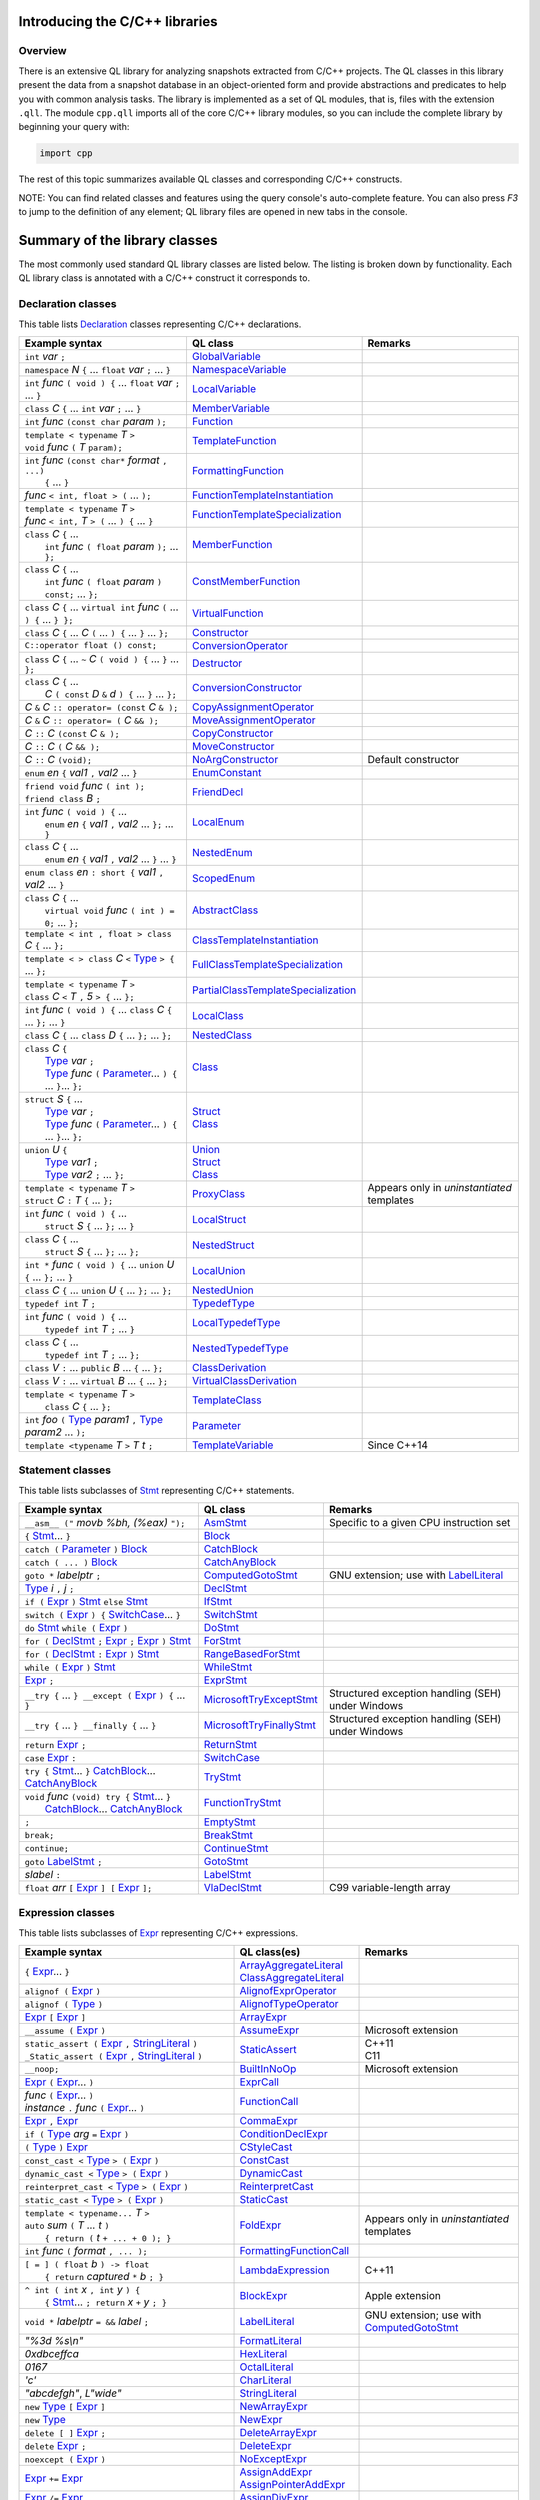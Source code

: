 Introducing the C/C++ libraries
===============================

Overview
--------

There is an extensive QL library for analyzing snapshots extracted from C/C++ projects. The QL classes in this library present the data from a snapshot database in an object-oriented form and provide abstractions and predicates to help you with common analysis tasks.  The library is implemented as a set of QL modules, that is, files with the extension ``.qll``. The module ``cpp.qll`` imports all of the core C/C++ library modules, so you can include the complete library by beginning your query with:

.. code-block:: ql

   import cpp

The rest of this topic summarizes available QL classes and corresponding C/C++ constructs.

NOTE: You can find related classes and features using the query console's auto-complete feature.  You can also press *F3* to jump to the definition of any element; QL library files are opened in new tabs in the console.

Summary of the library classes
==============================

The most commonly used standard QL library classes are listed below.  The listing is broken down by functionality.  Each QL library class is annotated with a C/C++ construct it corresponds to.

Declaration classes
-------------------

This table lists `Declaration <https://help.semmle.com/qldoc/cpp/semmle/code/cpp/Declaration.qll/type.Declaration$Declaration.html>`__ classes representing C/C++ declarations.

+---------------------------------------------------------------------------------------------------------------------------------------------------------------------------------------------------------------------------------------------------------------------------------------------------------------------------------------------------------------------------------------------------------------------------------------------------------------------------------------------------------------------------------------------------------------------------------------------------------------------------------+-----------------------------------------------------------------------------------------------------------------------------------------------------------------------+----------------------------------------------------------------------------------------------------------------------------------------------------------------------------------------------------+
| Example syntax                                                                                                                                                                                                                                                                                                                                                                                                                                                                                                                                                                                                                  | QL class                                                                                                                                                              | Remarks                                                                                                                                                                                            |
+=================================================================================================================================================================================================================================================================================================================================================================================================================================================================================================================================================================================================================================+=======================================================================================================================================================================+====================================================================================================================================================================================================+
| ``int`` *var* ``;``                                                                                                                                                                                                                                                                                                                                                                                                                                                                                                                                                                                                             | `GlobalVariable <https://help.semmle.com/qldoc/cpp/semmle/code/cpp/Variable.qll/type.Variable$GlobalVariable.html>`__                                                 |                                                                                                                                                                                                    |
+---------------------------------------------------------------------------------------------------------------------------------------------------------------------------------------------------------------------------------------------------------------------------------------------------------------------------------------------------------------------------------------------------------------------------------------------------------------------------------------------------------------------------------------------------------------------------------------------------------------------------------+-----------------------------------------------------------------------------------------------------------------------------------------------------------------------+----------------------------------------------------------------------------------------------------------------------------------------------------------------------------------------------------+
| ``namespace`` *N* ``{`` ... ``float`` *var* ``;`` ... ``}``                                                                                                                                                                                                                                                                                                                                                                                                                                                                                                                                                                     | `NamespaceVariable <https://help.semmle.com/qldoc/cpp/semmle/code/cpp/Variable.qll/type.Variable$NamespaceVariable.html>`__                                           |                                                                                                                                                                                                    |
+---------------------------------------------------------------------------------------------------------------------------------------------------------------------------------------------------------------------------------------------------------------------------------------------------------------------------------------------------------------------------------------------------------------------------------------------------------------------------------------------------------------------------------------------------------------------------------------------------------------------------------+-----------------------------------------------------------------------------------------------------------------------------------------------------------------------+----------------------------------------------------------------------------------------------------------------------------------------------------------------------------------------------------+
| ``int`` *func* ``( void ) {`` ... ``float`` *var* ``;`` ... ``}``                                                                                                                                                                                                                                                                                                                                                                                                                                                                                                                                                               | `LocalVariable <https://help.semmle.com/qldoc/cpp/semmle/code/cpp/Variable.qll/type.Variable$LocalVariable.html>`__                                                   |                                                                                                                                                                                                    |
+---------------------------------------------------------------------------------------------------------------------------------------------------------------------------------------------------------------------------------------------------------------------------------------------------------------------------------------------------------------------------------------------------------------------------------------------------------------------------------------------------------------------------------------------------------------------------------------------------------------------------------+-----------------------------------------------------------------------------------------------------------------------------------------------------------------------+----------------------------------------------------------------------------------------------------------------------------------------------------------------------------------------------------+
| ``class`` *C* ``{`` ... ``int`` *var* ``;`` ... ``}``                                                                                                                                                                                                                                                                                                                                                                                                                                                                                                                                                                           | `MemberVariable <https://help.semmle.com/qldoc/cpp/semmle/code/cpp/Variable.qll/type.Variable$MemberVariable.html>`__                                                 |                                                                                                                                                                                                    |
+---------------------------------------------------------------------------------------------------------------------------------------------------------------------------------------------------------------------------------------------------------------------------------------------------------------------------------------------------------------------------------------------------------------------------------------------------------------------------------------------------------------------------------------------------------------------------------------------------------------------------------+-----------------------------------------------------------------------------------------------------------------------------------------------------------------------+----------------------------------------------------------------------------------------------------------------------------------------------------------------------------------------------------+
| ``int`` *func* ``(const char`` *param* ``);``                                                                                                                                                                                                                                                                                                                                                                                                                                                                                                                                                                                   | `Function <https://help.semmle.com/qldoc/cpp/semmle/code/cpp/Function.qll/type.Function$Function.html>`__                                                             |                                                                                                                                                                                                    |
+---------------------------------------------------------------------------------------------------------------------------------------------------------------------------------------------------------------------------------------------------------------------------------------------------------------------------------------------------------------------------------------------------------------------------------------------------------------------------------------------------------------------------------------------------------------------------------------------------------------------------------+-----------------------------------------------------------------------------------------------------------------------------------------------------------------------+----------------------------------------------------------------------------------------------------------------------------------------------------------------------------------------------------+
| | ``template < typename`` *T* ``>``                                                                                                                                                                                                                                                                                                                                                                                                                                                                                                                                                                                             | `TemplateFunction <https://help.semmle.com/qldoc/cpp/semmle/code/cpp/Function.qll/type.Function$TemplateFunction.html>`__                                             |                                                                                                                                                                                                    |
| | ``void`` *func* ``(`` *T* ``param);``                                                                                                                                                                                                                                                                                                                                                                                                                                                                                                                                                                                         |                                                                                                                                                                       |                                                                                                                                                                                                    |
+---------------------------------------------------------------------------------------------------------------------------------------------------------------------------------------------------------------------------------------------------------------------------------------------------------------------------------------------------------------------------------------------------------------------------------------------------------------------------------------------------------------------------------------------------------------------------------------------------------------------------------+-----------------------------------------------------------------------------------------------------------------------------------------------------------------------+----------------------------------------------------------------------------------------------------------------------------------------------------------------------------------------------------+
| | ``int`` *func* ``(const char*`` *format* ``, ...)``                                                                                                                                                                                                                                                                                                                                                                                                                                                                                                                                                                           | `FormattingFunction <https://help.semmle.com/qldoc/cpp/semmle/code/cpp/models/interfaces/FormattingFunction.qll/type.FormattingFunction$FormattingFunction.html>`__   |                                                                                                                                                                                                    |
| |  ``{`` ... ``}``                                                                                                                                                                                                                                                                                                                                                                                                                                                                                                                                                                                                              |                                                                                                                                                                       |                                                                                                                                                                                                    |
+---------------------------------------------------------------------------------------------------------------------------------------------------------------------------------------------------------------------------------------------------------------------------------------------------------------------------------------------------------------------------------------------------------------------------------------------------------------------------------------------------------------------------------------------------------------------------------------------------------------------------------+-----------------------------------------------------------------------------------------------------------------------------------------------------------------------+----------------------------------------------------------------------------------------------------------------------------------------------------------------------------------------------------+
| *func* ``< int, float > (`` ... ``);``                                                                                                                                                                                                                                                                                                                                                                                                                                                                                                                                                                                          | `FunctionTemplateInstantiation <https://help.semmle.com/qldoc/cpp/semmle/code/cpp/Function.qll/type.Function$FunctionTemplateInstantiation.html>`__                   |                                                                                                                                                                                                    |
+---------------------------------------------------------------------------------------------------------------------------------------------------------------------------------------------------------------------------------------------------------------------------------------------------------------------------------------------------------------------------------------------------------------------------------------------------------------------------------------------------------------------------------------------------------------------------------------------------------------------------------+-----------------------------------------------------------------------------------------------------------------------------------------------------------------------+----------------------------------------------------------------------------------------------------------------------------------------------------------------------------------------------------+
| | ``template < typename`` *T* ``>``                                                                                                                                                                                                                                                                                                                                                                                                                                                                                                                                                                                             | `FunctionTemplateSpecialization <https://help.semmle.com/qldoc/cpp/semmle/code/cpp/Function.qll/type.Function$FunctionTemplateSpecialization.html>`__                 |                                                                                                                                                                                                    |
| | *func* ``< int,`` *T* ``> (`` ... ``) {`` ... ``}``                                                                                                                                                                                                                                                                                                                                                                                                                                                                                                                                                                           |                                                                                                                                                                       |                                                                                                                                                                                                    |
+---------------------------------------------------------------------------------------------------------------------------------------------------------------------------------------------------------------------------------------------------------------------------------------------------------------------------------------------------------------------------------------------------------------------------------------------------------------------------------------------------------------------------------------------------------------------------------------------------------------------------------+-----------------------------------------------------------------------------------------------------------------------------------------------------------------------+----------------------------------------------------------------------------------------------------------------------------------------------------------------------------------------------------+
| | ``class`` *C* ``{`` ...                                                                                                                                                                                                                                                                                                                                                                                                                                                                                                                                                                                                       | `MemberFunction <https://help.semmle.com/qldoc/cpp/semmle/code/cpp/Function.qll/type.Function$MemberFunction.html>`__                                                 |                                                                                                                                                                                                    |
| |  ``int`` *func* ``( float`` *param* ``);`` ... ``};``                                                                                                                                                                                                                                                                                                                                                                                                                                                                                                                                                                         |                                                                                                                                                                       |                                                                                                                                                                                                    |
+---------------------------------------------------------------------------------------------------------------------------------------------------------------------------------------------------------------------------------------------------------------------------------------------------------------------------------------------------------------------------------------------------------------------------------------------------------------------------------------------------------------------------------------------------------------------------------------------------------------------------------+-----------------------------------------------------------------------------------------------------------------------------------------------------------------------+----------------------------------------------------------------------------------------------------------------------------------------------------------------------------------------------------+
| | ``class`` *C* ``{`` ...                                                                                                                                                                                                                                                                                                                                                                                                                                                                                                                                                                                                       | `ConstMemberFunction <https://help.semmle.com/qldoc/cpp/semmle/code/cpp/Function.qll/type.Function$ConstMemberFunction.html>`__                                       |                                                                                                                                                                                                    |
| |  ``int`` *func* ``( float`` *param* ``) const;`` ... ``};``                                                                                                                                                                                                                                                                                                                                                                                                                                                                                                                                                                   |                                                                                                                                                                       |                                                                                                                                                                                                    |
+---------------------------------------------------------------------------------------------------------------------------------------------------------------------------------------------------------------------------------------------------------------------------------------------------------------------------------------------------------------------------------------------------------------------------------------------------------------------------------------------------------------------------------------------------------------------------------------------------------------------------------+-----------------------------------------------------------------------------------------------------------------------------------------------------------------------+----------------------------------------------------------------------------------------------------------------------------------------------------------------------------------------------------+
| ``class`` *C* ``{`` ... ``virtual int`` *func* ``(`` ... ``) {`` ... ``} };``                                                                                                                                                                                                                                                                                                                                                                                                                                                                                                                                                   | `VirtualFunction <https://help.semmle.com/qldoc/cpp/semmle/code/cpp/Function.qll/type.Function$VirtualFunction.html>`__                                               |                                                                                                                                                                                                    |
+---------------------------------------------------------------------------------------------------------------------------------------------------------------------------------------------------------------------------------------------------------------------------------------------------------------------------------------------------------------------------------------------------------------------------------------------------------------------------------------------------------------------------------------------------------------------------------------------------------------------------------+-----------------------------------------------------------------------------------------------------------------------------------------------------------------------+----------------------------------------------------------------------------------------------------------------------------------------------------------------------------------------------------+
| ``class`` *C* ``{`` ... *C* ``(`` ... ``) {`` ... ``}`` ... ``};``                                                                                                                                                                                                                                                                                                                                                                                                                                                                                                                                                              | `Constructor <https://help.semmle.com/qldoc/cpp/semmle/code/cpp/Function.qll/type.Function$Constructor.html>`__                                                       |                                                                                                                                                                                                    |
+---------------------------------------------------------------------------------------------------------------------------------------------------------------------------------------------------------------------------------------------------------------------------------------------------------------------------------------------------------------------------------------------------------------------------------------------------------------------------------------------------------------------------------------------------------------------------------------------------------------------------------+-----------------------------------------------------------------------------------------------------------------------------------------------------------------------+----------------------------------------------------------------------------------------------------------------------------------------------------------------------------------------------------+
| ``C::operator float () const;``                                                                                                                                                                                                                                                                                                                                                                                                                                                                                                                                                                                                 | `ConversionOperator <https://help.semmle.com/qldoc/cpp/semmle/code/cpp/Function.qll/type.Function$ConversionOperator.html>`__                                         |                                                                                                                                                                                                    |
+---------------------------------------------------------------------------------------------------------------------------------------------------------------------------------------------------------------------------------------------------------------------------------------------------------------------------------------------------------------------------------------------------------------------------------------------------------------------------------------------------------------------------------------------------------------------------------------------------------------------------------+-----------------------------------------------------------------------------------------------------------------------------------------------------------------------+----------------------------------------------------------------------------------------------------------------------------------------------------------------------------------------------------+
| ``class`` *C* ``{`` ...  ``~`` *C* ``( void ) {`` ... ``}`` ... ``};``                                                                                                                                                                                                                                                                                                                                                                                                                                                                                                                                                          | `Destructor <https://help.semmle.com/qldoc/cpp/semmle/code/cpp/Function.qll/type.Function$Destructor.html>`__                                                         |                                                                                                                                                                                                    |
+---------------------------------------------------------------------------------------------------------------------------------------------------------------------------------------------------------------------------------------------------------------------------------------------------------------------------------------------------------------------------------------------------------------------------------------------------------------------------------------------------------------------------------------------------------------------------------------------------------------------------------+-----------------------------------------------------------------------------------------------------------------------------------------------------------------------+----------------------------------------------------------------------------------------------------------------------------------------------------------------------------------------------------+
| | ``class`` *C* ``{`` ...                                                                                                                                                                                                                                                                                                                                                                                                                                                                                                                                                                                                       | `ConversionConstructor <https://help.semmle.com/qldoc/cpp/semmle/code/cpp/Function.qll/type.Function$ConversionConstructor.html>`__                                   |                                                                                                                                                                                                    |
| |  *C* ``( const`` *D* ``&`` *d* ``) {`` ... ``}`` ... ``};``                                                                                                                                                                                                                                                                                                                                                                                                                                                                                                                                                                   |                                                                                                                                                                       |                                                                                                                                                                                                    |
+---------------------------------------------------------------------------------------------------------------------------------------------------------------------------------------------------------------------------------------------------------------------------------------------------------------------------------------------------------------------------------------------------------------------------------------------------------------------------------------------------------------------------------------------------------------------------------------------------------------------------------+-----------------------------------------------------------------------------------------------------------------------------------------------------------------------+----------------------------------------------------------------------------------------------------------------------------------------------------------------------------------------------------+
| *C* ``&`` *C* ``:: operator= (const`` *C* ``& );``                                                                                                                                                                                                                                                                                                                                                                                                                                                                                                                                                                              | `CopyAssignmentOperator <https://help.semmle.com/qldoc/cpp/semmle/code/cpp/Function.qll/type.Function$CopyAssignmentOperator.html>`__                                 |                                                                                                                                                                                                    |
+---------------------------------------------------------------------------------------------------------------------------------------------------------------------------------------------------------------------------------------------------------------------------------------------------------------------------------------------------------------------------------------------------------------------------------------------------------------------------------------------------------------------------------------------------------------------------------------------------------------------------------+-----------------------------------------------------------------------------------------------------------------------------------------------------------------------+----------------------------------------------------------------------------------------------------------------------------------------------------------------------------------------------------+
| *C* ``&`` *C* ``:: operator= (`` *C* ``&& );``                                                                                                                                                                                                                                                                                                                                                                                                                                                                                                                                                                                  | `MoveAssignmentOperator <https://help.semmle.com/qldoc/cpp/semmle/code/cpp/Function.qll/type.Function$MoveAssignmentOperator.html>`__                                 |                                                                                                                                                                                                    |
+---------------------------------------------------------------------------------------------------------------------------------------------------------------------------------------------------------------------------------------------------------------------------------------------------------------------------------------------------------------------------------------------------------------------------------------------------------------------------------------------------------------------------------------------------------------------------------------------------------------------------------+-----------------------------------------------------------------------------------------------------------------------------------------------------------------------+----------------------------------------------------------------------------------------------------------------------------------------------------------------------------------------------------+
| *C* ``::`` *C* ``(const`` *C* ``& );``                                                                                                                                                                                                                                                                                                                                                                                                                                                                                                                                                                                          | `CopyConstructor <https://help.semmle.com/qldoc/cpp/semmle/code/cpp/Function.qll/type.Function$CopyConstructor.html>`__                                               |                                                                                                                                                                                                    |
+---------------------------------------------------------------------------------------------------------------------------------------------------------------------------------------------------------------------------------------------------------------------------------------------------------------------------------------------------------------------------------------------------------------------------------------------------------------------------------------------------------------------------------------------------------------------------------------------------------------------------------+-----------------------------------------------------------------------------------------------------------------------------------------------------------------------+----------------------------------------------------------------------------------------------------------------------------------------------------------------------------------------------------+
| *C* ``::`` *C* ``(`` *C* ``&& );``                                                                                                                                                                                                                                                                                                                                                                                                                                                                                                                                                                                              | `MoveConstructor <https://help.semmle.com/qldoc/cpp/semmle/code/cpp/Function.qll/type.Function$MoveConstructor.html>`__                                               |                                                                                                                                                                                                    |
+---------------------------------------------------------------------------------------------------------------------------------------------------------------------------------------------------------------------------------------------------------------------------------------------------------------------------------------------------------------------------------------------------------------------------------------------------------------------------------------------------------------------------------------------------------------------------------------------------------------------------------+-----------------------------------------------------------------------------------------------------------------------------------------------------------------------+----------------------------------------------------------------------------------------------------------------------------------------------------------------------------------------------------+
| *C* ``::`` *C* ``(void);``                                                                                                                                                                                                                                                                                                                                                                                                                                                                                                                                                                                                      | `NoArgConstructor <https://help.semmle.com/qldoc/cpp/semmle/code/cpp/Function.qll/type.Function$NoArgConstructor.html>`__                                             | Default constructor                                                                                                                                                                                |
+---------------------------------------------------------------------------------------------------------------------------------------------------------------------------------------------------------------------------------------------------------------------------------------------------------------------------------------------------------------------------------------------------------------------------------------------------------------------------------------------------------------------------------------------------------------------------------------------------------------------------------+-----------------------------------------------------------------------------------------------------------------------------------------------------------------------+----------------------------------------------------------------------------------------------------------------------------------------------------------------------------------------------------+
| ``enum`` *en* ``{`` *val1* ``,`` *val2* ... ``}``                                                                                                                                                                                                                                                                                                                                                                                                                                                                                                                                                                               | `EnumConstant <https://help.semmle.com/qldoc/cpp/semmle/code/cpp/Enum.qll/type.Enum$EnumConstant.html>`__                                                             |                                                                                                                                                                                                    |
+---------------------------------------------------------------------------------------------------------------------------------------------------------------------------------------------------------------------------------------------------------------------------------------------------------------------------------------------------------------------------------------------------------------------------------------------------------------------------------------------------------------------------------------------------------------------------------------------------------------------------------+-----------------------------------------------------------------------------------------------------------------------------------------------------------------------+----------------------------------------------------------------------------------------------------------------------------------------------------------------------------------------------------+
| | ``friend void`` *func* ``( int );``                                                                                                                                                                                                                                                                                                                                                                                                                                                                                                                                                                                           | `FriendDecl <https://help.semmle.com/qldoc/cpp/semmle/code/cpp/FriendDecl.qll/type.FriendDecl$FriendDecl.html>`__                                                     |                                                                                                                                                                                                    |
| | ``friend class`` *B* ``;``                                                                                                                                                                                                                                                                                                                                                                                                                                                                                                                                                                                                    |                                                                                                                                                                       |                                                                                                                                                                                                    |
+---------------------------------------------------------------------------------------------------------------------------------------------------------------------------------------------------------------------------------------------------------------------------------------------------------------------------------------------------------------------------------------------------------------------------------------------------------------------------------------------------------------------------------------------------------------------------------------------------------------------------------+-----------------------------------------------------------------------------------------------------------------------------------------------------------------------+----------------------------------------------------------------------------------------------------------------------------------------------------------------------------------------------------+
| | ``int`` *func* ``( void ) {`` ...                                                                                                                                                                                                                                                                                                                                                                                                                                                                                                                                                                                             | `LocalEnum <https://help.semmle.com/qldoc/cpp/semmle/code/cpp/Enum.qll/type.Enum$LocalEnum.html>`__                                                                   |                                                                                                                                                                                                    |
| |  ``enum`` *en* ``{`` *val1* ``,`` *val2* ... ``};`` ... ``}``                                                                                                                                                                                                                                                                                                                                                                                                                                                                                                                                                                 |                                                                                                                                                                       |                                                                                                                                                                                                    |
+---------------------------------------------------------------------------------------------------------------------------------------------------------------------------------------------------------------------------------------------------------------------------------------------------------------------------------------------------------------------------------------------------------------------------------------------------------------------------------------------------------------------------------------------------------------------------------------------------------------------------------+-----------------------------------------------------------------------------------------------------------------------------------------------------------------------+----------------------------------------------------------------------------------------------------------------------------------------------------------------------------------------------------+
| | ``class`` *C* ``{`` ...                                                                                                                                                                                                                                                                                                                                                                                                                                                                                                                                                                                                       | `NestedEnum <https://help.semmle.com/qldoc/cpp/semmle/code/cpp/Enum.qll/type.Enum$NestedEnum.html>`__                                                                 |                                                                                                                                                                                                    |
| |  ``enum`` *en* ``{`` *val1* ``,`` *val2* ... ``}`` ... ``}``                                                                                                                                                                                                                                                                                                                                                                                                                                                                                                                                                                  |                                                                                                                                                                       |                                                                                                                                                                                                    |
+---------------------------------------------------------------------------------------------------------------------------------------------------------------------------------------------------------------------------------------------------------------------------------------------------------------------------------------------------------------------------------------------------------------------------------------------------------------------------------------------------------------------------------------------------------------------------------------------------------------------------------+-----------------------------------------------------------------------------------------------------------------------------------------------------------------------+----------------------------------------------------------------------------------------------------------------------------------------------------------------------------------------------------+
| ``enum class`` *en* ``: short {`` *val1* ``,`` *val2* ... ``}``                                                                                                                                                                                                                                                                                                                                                                                                                                                                                                                                                                 | `ScopedEnum <https://help.semmle.com/qldoc/cpp/semmle/code/cpp/Enum.qll/type.Enum$ScopedEnum.html>`__                                                                 |                                                                                                                                                                                                    |
+---------------------------------------------------------------------------------------------------------------------------------------------------------------------------------------------------------------------------------------------------------------------------------------------------------------------------------------------------------------------------------------------------------------------------------------------------------------------------------------------------------------------------------------------------------------------------------------------------------------------------------+-----------------------------------------------------------------------------------------------------------------------------------------------------------------------+----------------------------------------------------------------------------------------------------------------------------------------------------------------------------------------------------+
| | ``class`` *C* ``{`` ...                                                                                                                                                                                                                                                                                                                                                                                                                                                                                                                                                                                                       | `AbstractClass <https://help.semmle.com/qldoc/cpp/semmle/code/cpp/Class.qll/type.Class$AbstractClass.html>`__                                                         |                                                                                                                                                                                                    |
| |  ``virtual void`` *func* ``( int ) = 0;`` ... ``};``                                                                                                                                                                                                                                                                                                                                                                                                                                                                                                                                                                          |                                                                                                                                                                       |                                                                                                                                                                                                    |
+---------------------------------------------------------------------------------------------------------------------------------------------------------------------------------------------------------------------------------------------------------------------------------------------------------------------------------------------------------------------------------------------------------------------------------------------------------------------------------------------------------------------------------------------------------------------------------------------------------------------------------+-----------------------------------------------------------------------------------------------------------------------------------------------------------------------+----------------------------------------------------------------------------------------------------------------------------------------------------------------------------------------------------+
| ``template < int , float > class`` *C* ``{`` ... ``};``                                                                                                                                                                                                                                                                                                                                                                                                                                                                                                                                                                         | `ClassTemplateInstantiation <https://help.semmle.com/qldoc/cpp/semmle/code/cpp/Class.qll/type.Class$ClassTemplateInstantiation.html>`__                               |                                                                                                                                                                                                    |
+---------------------------------------------------------------------------------------------------------------------------------------------------------------------------------------------------------------------------------------------------------------------------------------------------------------------------------------------------------------------------------------------------------------------------------------------------------------------------------------------------------------------------------------------------------------------------------------------------------------------------------+-----------------------------------------------------------------------------------------------------------------------------------------------------------------------+----------------------------------------------------------------------------------------------------------------------------------------------------------------------------------------------------+
| ``template < > class`` *C* ``<`` `Type <https://help.semmle.com/qldoc/cpp/semmle/code/cpp/Type.qll/type.Type$Type.html>`__ ``> {`` ... ``};``                                                                                                                                                                                                                                                                                                                                                                                                                                                                                   | `FullClassTemplateSpecialization <https://help.semmle.com/qldoc/cpp/semmle/code/cpp/Class.qll/type.Class$FullClassTemplateSpecialization.html>`__                     |                                                                                                                                                                                                    |
+---------------------------------------------------------------------------------------------------------------------------------------------------------------------------------------------------------------------------------------------------------------------------------------------------------------------------------------------------------------------------------------------------------------------------------------------------------------------------------------------------------------------------------------------------------------------------------------------------------------------------------+-----------------------------------------------------------------------------------------------------------------------------------------------------------------------+----------------------------------------------------------------------------------------------------------------------------------------------------------------------------------------------------+
| | ``template < typename`` *T* ``>``                                                                                                                                                                                                                                                                                                                                                                                                                                                                                                                                                                                             | `PartialClassTemplateSpecialization <https://help.semmle.com/qldoc/cpp/semmle/code/cpp/Class.qll/type.Class$PartialClassTemplateSpecialization.html>`__               |                                                                                                                                                                                                    |
| | ``class`` *C* ``<`` *T* ``,`` *5* ``> {`` ... ``};``                                                                                                                                                                                                                                                                                                                                                                                                                                                                                                                                                                          |                                                                                                                                                                       |                                                                                                                                                                                                    |
+---------------------------------------------------------------------------------------------------------------------------------------------------------------------------------------------------------------------------------------------------------------------------------------------------------------------------------------------------------------------------------------------------------------------------------------------------------------------------------------------------------------------------------------------------------------------------------------------------------------------------------+-----------------------------------------------------------------------------------------------------------------------------------------------------------------------+----------------------------------------------------------------------------------------------------------------------------------------------------------------------------------------------------+
| ``int`` *func* ``( void ) {`` ... ``class`` *C* ``{`` ... ``};`` ... ``}``                                                                                                                                                                                                                                                                                                                                                                                                                                                                                                                                                      | `LocalClass <https://help.semmle.com/qldoc/cpp/semmle/code/cpp/Class.qll/type.Class$LocalClass.html>`__                                                               |                                                                                                                                                                                                    |
+---------------------------------------------------------------------------------------------------------------------------------------------------------------------------------------------------------------------------------------------------------------------------------------------------------------------------------------------------------------------------------------------------------------------------------------------------------------------------------------------------------------------------------------------------------------------------------------------------------------------------------+-----------------------------------------------------------------------------------------------------------------------------------------------------------------------+----------------------------------------------------------------------------------------------------------------------------------------------------------------------------------------------------+
| ``class`` *C* ``{`` ... ``class`` *D* ``{`` ... ``};`` ... ``};``                                                                                                                                                                                                                                                                                                                                                                                                                                                                                                                                                               | `NestedClass <https://help.semmle.com/qldoc/cpp/semmle/code/cpp/Class.qll/type.Class$NestedClass.html>`__                                                             |                                                                                                                                                                                                    |
+---------------------------------------------------------------------------------------------------------------------------------------------------------------------------------------------------------------------------------------------------------------------------------------------------------------------------------------------------------------------------------------------------------------------------------------------------------------------------------------------------------------------------------------------------------------------------------------------------------------------------------+-----------------------------------------------------------------------------------------------------------------------------------------------------------------------+----------------------------------------------------------------------------------------------------------------------------------------------------------------------------------------------------+
| | ``class`` *C* ``{``                                                                                                                                                                                                                                                                                                                                                                                                                                                                                                                                                                                                           | `Class <https://help.semmle.com/qldoc/cpp/semmle/code/cpp/Class.qll/type.Class$Class.html>`__                                                                         |                                                                                                                                                                                                    |
| |  `Type <https://help.semmle.com/qldoc/cpp/semmle/code/cpp/Type.qll/type.Type$Type.html>`__ *var* ``;``                                                                                                                                                                                                                                                                                                                                                                                                                                                                                                                        |                                                                                                                                                                       |                                                                                                                                                                                                    |
| |  `Type <https://help.semmle.com/qldoc/cpp/semmle/code/cpp/Type.qll/type.Type$Type.html>`__ *func* ``(`` `Parameter <https://help.semmle.com/qldoc/cpp/semmle/code/cpp/Parameter.qll/type.Parameter$Parameter.html>`__... ``) {`` ... ``}``... ``};``                                                                                                                                                                                                                                                                                                                                                                          |                                                                                                                                                                       |                                                                                                                                                                                                    |
+---------------------------------------------------------------------------------------------------------------------------------------------------------------------------------------------------------------------------------------------------------------------------------------------------------------------------------------------------------------------------------------------------------------------------------------------------------------------------------------------------------------------------------------------------------------------------------------------------------------------------------+-----------------------------------------------------------------------------------------------------------------------------------------------------------------------+----------------------------------------------------------------------------------------------------------------------------------------------------------------------------------------------------+
| | ``struct`` *S* ``{`` ...                                                                                                                                                                                                                                                                                                                                                                                                                                                                                                                                                                                                      | | `Struct <https://help.semmle.com/qldoc/cpp/semmle/code/cpp/Struct.qll/type.Struct$Struct.html>`__                                                                   |                                                                                                                                                                                                    |
| |  `Type <https://help.semmle.com/qldoc/cpp/semmle/code/cpp/Type.qll/type.Type$Type.html>`__ *var* ``;``                                                                                                                                                                                                                                                                                                                                                                                                                                                                                                                        | | `Class <https://help.semmle.com/qldoc/cpp/semmle/code/cpp/Class.qll/type.Class$Class.html>`__                                                                       |                                                                                                                                                                                                    |
| |  `Type <https://help.semmle.com/qldoc/cpp/semmle/code/cpp/Type.qll/type.Type$Type.html>`__ *func* ``(`` `Parameter <https://help.semmle.com/qldoc/cpp/semmle/code/cpp/Parameter.qll/type.Parameter$Parameter.html>`__... ``) {`` ... ``}``... ``};``                                                                                                                                                                                                                                                                                                                                                                          |                                                                                                                                                                       |                                                                                                                                                                                                    |
+---------------------------------------------------------------------------------------------------------------------------------------------------------------------------------------------------------------------------------------------------------------------------------------------------------------------------------------------------------------------------------------------------------------------------------------------------------------------------------------------------------------------------------------------------------------------------------------------------------------------------------+-----------------------------------------------------------------------------------------------------------------------------------------------------------------------+----------------------------------------------------------------------------------------------------------------------------------------------------------------------------------------------------+
| | ``union`` *U* ``{``                                                                                                                                                                                                                                                                                                                                                                                                                                                                                                                                                                                                           | | `Union <hhttps://help.semmle.com/qldoc/cpp/semmle/code/cpp/Union.qll/type.Union$Union.html>`__                                                                      |                                                                                                                                                                                                    |
| |  `Type <https://help.semmle.com/qldoc/cpp/semmle/code/cpp/Type.qll/type.Type$Type.html>`__ *var1* ``;``                                                                                                                                                                                                                                                                                                                                                                                                                                                                                                                       | | `Struct <https://help.semmle.com/qldoc/cpp/semmle/code/cpp/Struct.qll/type.Struct$Struct.html>`__                                                                   |                                                                                                                                                                                                    |
| |  `Type <https://help.semmle.com/qldoc/cpp/semmle/code/cpp/Type.qll/type.Type$Type.html>`__ *var2* ``;`` ... ``};``                                                                                                                                                                                                                                                                                                                                                                                                                                                                                                            | | `Class <https://help.semmle.com/qldoc/cpp/semmle/code/cpp/Class.qll/type.Class$Class.html>`__                                                                       |                                                                                                                                                                                                    |
+---------------------------------------------------------------------------------------------------------------------------------------------------------------------------------------------------------------------------------------------------------------------------------------------------------------------------------------------------------------------------------------------------------------------------------------------------------------------------------------------------------------------------------------------------------------------------------------------------------------------------------+-----------------------------------------------------------------------------------------------------------------------------------------------------------------------+----------------------------------------------------------------------------------------------------------------------------------------------------------------------------------------------------+
| | ``template < typename`` *T* ``>``                                                                                                                                                                                                                                                                                                                                                                                                                                                                                                                                                                                             | `ProxyClass <https://help.semmle.com/qldoc/cpp/semmle/code/cpp/Class.qll/type.Class$ProxyClass.html>`__                                                               | Appears only in *uninstantiated* templates                                                                                                                                                         |
| | ``struct`` *C* ``:`` *T* ``{`` ... ``};``                                                                                                                                                                                                                                                                                                                                                                                                                                                                                                                                                                                     |                                                                                                                                                                       |                                                                                                                                                                                                    |
+---------------------------------------------------------------------------------------------------------------------------------------------------------------------------------------------------------------------------------------------------------------------------------------------------------------------------------------------------------------------------------------------------------------------------------------------------------------------------------------------------------------------------------------------------------------------------------------------------------------------------------+-----------------------------------------------------------------------------------------------------------------------------------------------------------------------+----------------------------------------------------------------------------------------------------------------------------------------------------------------------------------------------------+
| | ``int`` *func* ``( void ) {`` ...                                                                                                                                                                                                                                                                                                                                                                                                                                                                                                                                                                                             | `LocalStruct <https://help.semmle.com/qldoc/cpp/semmle/code/cpp/Struct.qll/type.Struct$LocalStruct.html>`__                                                           |                                                                                                                                                                                                    |
| |  ``struct`` *S* ``{`` ... ``};`` ... ``}``                                                                                                                                                                                                                                                                                                                                                                                                                                                                                                                                                                                    |                                                                                                                                                                       |                                                                                                                                                                                                    |
+---------------------------------------------------------------------------------------------------------------------------------------------------------------------------------------------------------------------------------------------------------------------------------------------------------------------------------------------------------------------------------------------------------------------------------------------------------------------------------------------------------------------------------------------------------------------------------------------------------------------------------+-----------------------------------------------------------------------------------------------------------------------------------------------------------------------+----------------------------------------------------------------------------------------------------------------------------------------------------------------------------------------------------+
| | ``class`` *C* ``{`` ...                                                                                                                                                                                                                                                                                                                                                                                                                                                                                                                                                                                                       | `NestedStruct <https://help.semmle.com/qldoc/cpp/semmle/code/cpp/Struct.qll/type.Struct$NestedStruct.html>`__                                                         |                                                                                                                                                                                                    |
| |  ``struct`` *S* ``{`` ... ``};`` ... ``};``                                                                                                                                                                                                                                                                                                                                                                                                                                                                                                                                                                                   |                                                                                                                                                                       |                                                                                                                                                                                                    |
+---------------------------------------------------------------------------------------------------------------------------------------------------------------------------------------------------------------------------------------------------------------------------------------------------------------------------------------------------------------------------------------------------------------------------------------------------------------------------------------------------------------------------------------------------------------------------------------------------------------------------------+-----------------------------------------------------------------------------------------------------------------------------------------------------------------------+----------------------------------------------------------------------------------------------------------------------------------------------------------------------------------------------------+
| ``int *`` *func* ``( void ) {`` ... ``union`` *U* ``{`` ... ``};`` ... ``}``                                                                                                                                                                                                                                                                                                                                                                                                                                                                                                                                                    | `LocalUnion <https://help.semmle.com/qldoc/cpp/semmle/code/cpp/Union.qll/type.Union$LocalUnion.html>`__                                                               |                                                                                                                                                                                                    |
+---------------------------------------------------------------------------------------------------------------------------------------------------------------------------------------------------------------------------------------------------------------------------------------------------------------------------------------------------------------------------------------------------------------------------------------------------------------------------------------------------------------------------------------------------------------------------------------------------------------------------------+-----------------------------------------------------------------------------------------------------------------------------------------------------------------------+----------------------------------------------------------------------------------------------------------------------------------------------------------------------------------------------------+
| ``class`` *C* ``{`` ... ``union`` *U* ``{`` ... ``};`` ... ``};``                                                                                                                                                                                                                                                                                                                                                                                                                                                                                                                                                               | `NestedUnion <https://help.semmle.com/qldoc/cpp/semmle/code/cpp/Union.qll/type.Union$NestedUnion.html>`__                                                             |                                                                                                                                                                                                    |
+---------------------------------------------------------------------------------------------------------------------------------------------------------------------------------------------------------------------------------------------------------------------------------------------------------------------------------------------------------------------------------------------------------------------------------------------------------------------------------------------------------------------------------------------------------------------------------------------------------------------------------+-----------------------------------------------------------------------------------------------------------------------------------------------------------------------+----------------------------------------------------------------------------------------------------------------------------------------------------------------------------------------------------+
| ``typedef int`` *T* ``;``                                                                                                                                                                                                                                                                                                                                                                                                                                                                                                                                                                                                       | `TypedefType <https://help.semmle.com/qldoc/cpp/semmle/code/cpp/TypedefType.qll/type.TypedefType$TypedefType.html>`__                                                 |                                                                                                                                                                                                    |
+---------------------------------------------------------------------------------------------------------------------------------------------------------------------------------------------------------------------------------------------------------------------------------------------------------------------------------------------------------------------------------------------------------------------------------------------------------------------------------------------------------------------------------------------------------------------------------------------------------------------------------+-----------------------------------------------------------------------------------------------------------------------------------------------------------------------+----------------------------------------------------------------------------------------------------------------------------------------------------------------------------------------------------+
| | ``int`` *func* ``( void ) {`` ...                                                                                                                                                                                                                                                                                                                                                                                                                                                                                                                                                                                             | `LocalTypedefType <https://help.semmle.com/qldoc/cpp/semmle/code/cpp/TypedefType.qll/type.TypedefType$LocalTypedefType.html>`__                                       |                                                                                                                                                                                                    |
| |  ``typedef int`` *T* ``;`` ... ``}``                                                                                                                                                                                                                                                                                                                                                                                                                                                                                                                                                                                          |                                                                                                                                                                       |                                                                                                                                                                                                    |
+---------------------------------------------------------------------------------------------------------------------------------------------------------------------------------------------------------------------------------------------------------------------------------------------------------------------------------------------------------------------------------------------------------------------------------------------------------------------------------------------------------------------------------------------------------------------------------------------------------------------------------+-----------------------------------------------------------------------------------------------------------------------------------------------------------------------+----------------------------------------------------------------------------------------------------------------------------------------------------------------------------------------------------+
| | ``class`` *C* ``{`` ...                                                                                                                                                                                                                                                                                                                                                                                                                                                                                                                                                                                                       | `NestedTypedefType <https://help.semmle.com/qldoc/cpp/semmle/code/cpp/TypedefType.qll/type.TypedefType$NestedTypedefType.html>`__                                     |                                                                                                                                                                                                    |
| |  ``typedef int`` *T* ``;`` ... ``};``                                                                                                                                                                                                                                                                                                                                                                                                                                                                                                                                                                                         |                                                                                                                                                                       |                                                                                                                                                                                                    |
+---------------------------------------------------------------------------------------------------------------------------------------------------------------------------------------------------------------------------------------------------------------------------------------------------------------------------------------------------------------------------------------------------------------------------------------------------------------------------------------------------------------------------------------------------------------------------------------------------------------------------------+-----------------------------------------------------------------------------------------------------------------------------------------------------------------------+----------------------------------------------------------------------------------------------------------------------------------------------------------------------------------------------------+
| ``class`` *V* ``:`` ... ``public`` *B* ... ``{`` ... ``};``                                                                                                                                                                                                                                                                                                                                                                                                                                                                                                                                                                     | `ClassDerivation <https://help.semmle.com/qldoc/cpp/semmle/code/cpp/Class.qll/type.Class$ClassDerivation.html>`__                                                     |                                                                                                                                                                                                    |
+---------------------------------------------------------------------------------------------------------------------------------------------------------------------------------------------------------------------------------------------------------------------------------------------------------------------------------------------------------------------------------------------------------------------------------------------------------------------------------------------------------------------------------------------------------------------------------------------------------------------------------+-----------------------------------------------------------------------------------------------------------------------------------------------------------------------+----------------------------------------------------------------------------------------------------------------------------------------------------------------------------------------------------+
| ``class`` *V* ``:`` ... ``virtual`` *B* ... ``{`` ... ``};``                                                                                                                                                                                                                                                                                                                                                                                                                                                                                                                                                                    | `VirtualClassDerivation <https://help.semmle.com/qldoc/cpp/semmle/code/cpp/Class.qll/type.Class$VirtualClassDerivation.html>`__                                       |                                                                                                                                                                                                    |
+---------------------------------------------------------------------------------------------------------------------------------------------------------------------------------------------------------------------------------------------------------------------------------------------------------------------------------------------------------------------------------------------------------------------------------------------------------------------------------------------------------------------------------------------------------------------------------------------------------------------------------+-----------------------------------------------------------------------------------------------------------------------------------------------------------------------+----------------------------------------------------------------------------------------------------------------------------------------------------------------------------------------------------+
| | ``template < typename`` *T* ``>``                                                                                                                                                                                                                                                                                                                                                                                                                                                                                                                                                                                             | `TemplateClass <https://help.semmle.com/qldoc/cpp/semmle/code/cpp/Class.qll/type.Class$TemplateClass.html>`__                                                         |                                                                                                                                                                                                    |
| |  ``class`` *C* ``{`` ... ``};``                                                                                                                                                                                                                                                                                                                                                                                                                                                                                                                                                                                               |                                                                                                                                                                       |                                                                                                                                                                                                    |
+---------------------------------------------------------------------------------------------------------------------------------------------------------------------------------------------------------------------------------------------------------------------------------------------------------------------------------------------------------------------------------------------------------------------------------------------------------------------------------------------------------------------------------------------------------------------------------------------------------------------------------+-----------------------------------------------------------------------------------------------------------------------------------------------------------------------+----------------------------------------------------------------------------------------------------------------------------------------------------------------------------------------------------+
| ``int`` *foo* ``(`` `Type <https://help.semmle.com/qldoc/cpp/semmle/code/cpp/Type.qll/type.Type$Type.html>`__ *param1* ``,`` `Type <https://help.semmle.com/qldoc/cpp/semmle/code/cpp/Type.qll/type.Type$Type.html>`__ *param2* ... ``);``                                                                                                                                                                                                                                                                                                                                                                                      | `Parameter <https://help.semmle.com/qldoc/cpp/semmle/code/cpp/Parameter.qll/type.Parameter$Parameter.html>`__                                                         |                                                                                                                                                                                                    |
+---------------------------------------------------------------------------------------------------------------------------------------------------------------------------------------------------------------------------------------------------------------------------------------------------------------------------------------------------------------------------------------------------------------------------------------------------------------------------------------------------------------------------------------------------------------------------------------------------------------------------------+-----------------------------------------------------------------------------------------------------------------------------------------------------------------------+----------------------------------------------------------------------------------------------------------------------------------------------------------------------------------------------------+
| ``template <typename`` *T* ``>`` *T* *t* ``;``                                                                                                                                                                                                                                                                                                                                                                                                                                                                                                                                                                                  | `TemplateVariable <https://help.semmle.com/qldoc/cpp/semmle/code/cpp/Variable.qll/type.Variable$TemplateVariable.html>`__                                             | Since C++14                                                                                                                                                                                        |
+---------------------------------------------------------------------------------------------------------------------------------------------------------------------------------------------------------------------------------------------------------------------------------------------------------------------------------------------------------------------------------------------------------------------------------------------------------------------------------------------------------------------------------------------------------------------------------------------------------------------------------+-----------------------------------------------------------------------------------------------------------------------------------------------------------------------+----------------------------------------------------------------------------------------------------------------------------------------------------------------------------------------------------+


Statement classes
-----------------

This table lists subclasses of `Stmt <https://help.semmle.com/qldoc/cpp/semmle/code/cpp/stmts/Stmt.qll/type.Stmt$Stmt.html>`__ representing C/C++ statements.

+---------------------------------------------------------------------------------------------------------------------------------------------------------------------------------------------------------------------------------------------------------------------------------------------------------------------------------------------------------------------------------------------------------------------------------------------------------------------------------------------------------------------------------------------------------------+------------------------------------------------------------------------------------------------------------------------------------------------------------------+---------------------------------------------------------------------------------------------------------------------------------------------------------------------------------------------------------------------------------------------------------------------------------------------------+
| Example syntax                                                                                                                                                                                                                                                                                                                                                                                                                                                                                                                                                | QL class                                                                                                                                                         | Remarks                                                                                                                                                                                                                                                                                           |
+===============================================================================================================================================================================================================================================================================================================================================================================================================================================================================================================================================================+==================================================================================================================================================================+===================================================================================================================================================================================================================================================================================================+
| ``__asm__ ("`` *movb %bh, (%eax)* ``");``                                                                                                                                                                                                                                                                                                                                                                                                                                                                                                                     | `AsmStmt <https://help.semmle.com/qldoc/cpp/semmle/code/cpp/stmts/Stmt.qll/type.Stmt$AsmStmt.html>`__                                                            | Specific to a given CPU instruction set                                                                                                                                                                                                                                                           |
+---------------------------------------------------------------------------------------------------------------------------------------------------------------------------------------------------------------------------------------------------------------------------------------------------------------------------------------------------------------------------------------------------------------------------------------------------------------------------------------------------------------------------------------------------------------+------------------------------------------------------------------------------------------------------------------------------------------------------------------+---------------------------------------------------------------------------------------------------------------------------------------------------------------------------------------------------------------------------------------------------------------------------------------------------+
| ``{`` `Stmt <https://help.semmle.com/qldoc/cpp/semmle/code/cpp/stmts/Stmt.qll/type.Stmt$Stmt.html>`__... ``}``                                                                                                                                                                                                                                                                                                                                                                                                                                                | `Block <https://help.semmle.com/qldoc/cpp/semmle/code/cpp/stmts/Block.qll/type.Block$Block.html>`__                                                              |                                                                                                                                                                                                                                                                                                   |
+---------------------------------------------------------------------------------------------------------------------------------------------------------------------------------------------------------------------------------------------------------------------------------------------------------------------------------------------------------------------------------------------------------------------------------------------------------------------------------------------------------------------------------------------------------------+------------------------------------------------------------------------------------------------------------------------------------------------------------------+---------------------------------------------------------------------------------------------------------------------------------------------------------------------------------------------------------------------------------------------------------------------------------------------------+
| ``catch (`` `Parameter <https://help.semmle.com/qldoc/cpp/semmle/code/cpp/Parameter.qll/type.Parameter$Parameter.html>`__ ``)`` `Block <https://help.semmle.com/qldoc/cpp/semmle/code/cpp/stmts/Block.qll/type.Block$Block.html>`__                                                                                                                                                                                                                                                                                                                           | `CatchBlock <https://help.semmle.com/qldoc/cpp/semmle/code/cpp/stmts/Stmt.qll/type.Stmt$CatchBlock.html>`__                                                      |                                                                                                                                                                                                                                                                                                   |
+---------------------------------------------------------------------------------------------------------------------------------------------------------------------------------------------------------------------------------------------------------------------------------------------------------------------------------------------------------------------------------------------------------------------------------------------------------------------------------------------------------------------------------------------------------------+------------------------------------------------------------------------------------------------------------------------------------------------------------------+---------------------------------------------------------------------------------------------------------------------------------------------------------------------------------------------------------------------------------------------------------------------------------------------------+
| ``catch ( ... )`` `Block <https://help.semmle.com/qldoc/cpp/semmle/code/cpp/stmts/Block.qll/type.Block$Block.html>`__                                                                                                                                                                                                                                                                                                                                                                                                                                         | `CatchAnyBlock <https://help.semmle.com/qldoc/cpp/semmle/code/cpp/stmts/Stmt.qll/type.Stmt$CatchAnyBlock.html>`__                                                |                                                                                                                                                                                                                                                                                                   |
+---------------------------------------------------------------------------------------------------------------------------------------------------------------------------------------------------------------------------------------------------------------------------------------------------------------------------------------------------------------------------------------------------------------------------------------------------------------------------------------------------------------------------------------------------------------+------------------------------------------------------------------------------------------------------------------------------------------------------------------+---------------------------------------------------------------------------------------------------------------------------------------------------------------------------------------------------------------------------------------------------------------------------------------------------+
| ``goto *`` *labelptr* ``;``                                                                                                                                                                                                                                                                                                                                                                                                                                                                                                                                   | `ComputedGotoStmt <https://help.semmle.com/qldoc/cpp/semmle/code/cpp/stmts/Stmt.qll/type.Stmt$ComputedGotoStmt.html>`__                                          | GNU extension; use with `LabelLiteral <https://help.semmle.com/qldoc/cpp/semmle/code/cpp/exprs/Literal.qll/type.Literal$LabelLiteral.html>`__                                                                                                                                                     |
+---------------------------------------------------------------------------------------------------------------------------------------------------------------------------------------------------------------------------------------------------------------------------------------------------------------------------------------------------------------------------------------------------------------------------------------------------------------------------------------------------------------------------------------------------------------+------------------------------------------------------------------------------------------------------------------------------------------------------------------+---------------------------------------------------------------------------------------------------------------------------------------------------------------------------------------------------------------------------------------------------------------------------------------------------+
| `Type <https://help.semmle.com/qldoc/cpp/semmle/code/cpp/Type.qll/type.Type$Type.html>`__ *i* ``,`` *j* ``;``                                                                                                                                                                                                                                                                                                                                                                                                                                                 | `DeclStmt <https://help.semmle.com/qldoc/cpp/semmle/code/cpp/stmts/Stmt.qll/type.Stmt$DeclStmt.html>`__                                                          |                                                                                                                                                                                                                                                                                                   |
+---------------------------------------------------------------------------------------------------------------------------------------------------------------------------------------------------------------------------------------------------------------------------------------------------------------------------------------------------------------------------------------------------------------------------------------------------------------------------------------------------------------------------------------------------------------+------------------------------------------------------------------------------------------------------------------------------------------------------------------+---------------------------------------------------------------------------------------------------------------------------------------------------------------------------------------------------------------------------------------------------------------------------------------------------+
| ``if (`` `Expr <https://help.semmle.com/qldoc/cpp/semmle/code/cpp/exprs/Expr.qll/type.Expr$Expr.html>`__ ``)`` `Stmt <https://help.semmle.com/qldoc/cpp/semmle/code/cpp/stmts/Stmt.qll/type.Stmt$Stmt.html>`__ ``else`` `Stmt <https://help.semmle.com/qldoc/cpp/semmle/code/cpp/stmts/Stmt.qll/type.Stmt$Stmt.html>`__                                                                                                                                                                                                                                       | `IfStmt <https://help.semmle.com/qldoc/cpp/semmle/code/cpp/stmts/Stmt.qll/type.Stmt$IfStmt.html>`__                                                              |                                                                                                                                                                                                                                                                                                   |
+---------------------------------------------------------------------------------------------------------------------------------------------------------------------------------------------------------------------------------------------------------------------------------------------------------------------------------------------------------------------------------------------------------------------------------------------------------------------------------------------------------------------------------------------------------------+------------------------------------------------------------------------------------------------------------------------------------------------------------------+---------------------------------------------------------------------------------------------------------------------------------------------------------------------------------------------------------------------------------------------------------------------------------------------------+
| ``switch (`` `Expr <https://help.semmle.com/qldoc/cpp/semmle/code/cpp/exprs/Expr.qll/type.Expr$Expr.html>`__ ``) {`` `SwitchCase <https://help.semmle.com/qldoc/cpp/semmle/code/cpp/stmts/Stmt.qll/type.Stmt$SwitchCase.html>`__... ``}``                                                                                                                                                                                                                                                                                                                     | `SwitchStmt <https://help.semmle.com/qldoc/cpp/semmle/code/cpp/stmts/Stmt.qll/type.Stmt$SwitchStmt.html>`__                                                      |                                                                                                                                                                                                                                                                                                   |
+---------------------------------------------------------------------------------------------------------------------------------------------------------------------------------------------------------------------------------------------------------------------------------------------------------------------------------------------------------------------------------------------------------------------------------------------------------------------------------------------------------------------------------------------------------------+------------------------------------------------------------------------------------------------------------------------------------------------------------------+---------------------------------------------------------------------------------------------------------------------------------------------------------------------------------------------------------------------------------------------------------------------------------------------------+
| ``do`` `Stmt <https://help.semmle.com/qldoc/cpp/semmle/code/cpp/stmts/Stmt.qll/type.Stmt$Stmt.html>`__ ``while (`` `Expr <https://help.semmle.com/qldoc/cpp/semmle/code/cpp/exprs/Expr.qll/type.Expr$Expr.html>`__ ``)``                                                                                                                                                                                                                                                                                                                                      | `DoStmt <https://help.semmle.com/qldoc/cpp/semmle/code/cpp/stmts/Stmt.qll/type.Stmt$DoStmt.html>`__                                                              |                                                                                                                                                                                                                                                                                                   |
+---------------------------------------------------------------------------------------------------------------------------------------------------------------------------------------------------------------------------------------------------------------------------------------------------------------------------------------------------------------------------------------------------------------------------------------------------------------------------------------------------------------------------------------------------------------+------------------------------------------------------------------------------------------------------------------------------------------------------------------+---------------------------------------------------------------------------------------------------------------------------------------------------------------------------------------------------------------------------------------------------------------------------------------------------+
| ``for (`` `DeclStmt <https://help.semmle.com/qldoc/cpp/semmle/code/cpp/stmts/Stmt.qll/type.Stmt$DeclStmt.html>`__ ``;`` `Expr <https://help.semmle.com/qldoc/cpp/semmle/code/cpp/exprs/Expr.qll/type.Expr$Expr.html>`__ ``;`` `Expr <https://help.semmle.com/qldoc/cpp/semmle/code/cpp/exprs/Expr.qll/type.Expr$Expr.html>`__ ``)`` `Stmt <https://help.semmle.com/qldoc/cpp/semmle/code/cpp/stmts/Stmt.qll/type.Stmt$Stmt.html>`__                                                                                                                           | `ForStmt <https://help.semmle.com/qldoc/cpp/semmle/code/cpp/stmts/Stmt.qll/type.Stmt$ForStmt.html>`__                                                            |                                                                                                                                                                                                                                                                                                   |
+---------------------------------------------------------------------------------------------------------------------------------------------------------------------------------------------------------------------------------------------------------------------------------------------------------------------------------------------------------------------------------------------------------------------------------------------------------------------------------------------------------------------------------------------------------------+------------------------------------------------------------------------------------------------------------------------------------------------------------------+---------------------------------------------------------------------------------------------------------------------------------------------------------------------------------------------------------------------------------------------------------------------------------------------------+
| ``for (`` `DeclStmt <https://help.semmle.com/qldoc/cpp/semmle/code/cpp/stmts/Stmt.qll/type.Stmt$DeclStmt.html>`__ ``:`` `Expr <https://help.semmle.com/qldoc/cpp/semmle/code/cpp/exprs/Expr.qll/type.Expr$Expr.html>`__ ``)`` `Stmt <https://help.semmle.com/qldoc/cpp/semmle/code/cpp/stmts/Stmt.qll/type.Stmt$Stmt.html>`__                                                                                                                                                                                                                                 | `RangeBasedForStmt <https://help.semmle.com/qldoc/cpp/semmle/code/cpp/stmts/Stmt.qll/type.Stmt$RangeBasedForStmt.html>`__                                        |                                                                                                                                                                                                                                                                                                   |
+---------------------------------------------------------------------------------------------------------------------------------------------------------------------------------------------------------------------------------------------------------------------------------------------------------------------------------------------------------------------------------------------------------------------------------------------------------------------------------------------------------------------------------------------------------------+------------------------------------------------------------------------------------------------------------------------------------------------------------------+---------------------------------------------------------------------------------------------------------------------------------------------------------------------------------------------------------------------------------------------------------------------------------------------------+
| ``while (`` `Expr <https://help.semmle.com/qldoc/cpp/semmle/code/cpp/exprs/Expr.qll/type.Expr$Expr.html>`__ ``)`` `Stmt <https://help.semmle.com/qldoc/cpp/semmle/code/cpp/stmts/Stmt.qll/type.Stmt$Stmt.html>`__                                                                                                                                                                                                                                                                                                                                             | `WhileStmt <https://help.semmle.com/qldoc/cpp/semmle/code/cpp/stmts/Stmt.qll/type.Stmt$WhileStmt.html>`__                                                        |                                                                                                                                                                                                                                                                                                   |
+---------------------------------------------------------------------------------------------------------------------------------------------------------------------------------------------------------------------------------------------------------------------------------------------------------------------------------------------------------------------------------------------------------------------------------------------------------------------------------------------------------------------------------------------------------------+------------------------------------------------------------------------------------------------------------------------------------------------------------------+---------------------------------------------------------------------------------------------------------------------------------------------------------------------------------------------------------------------------------------------------------------------------------------------------+
| `Expr <https://help.semmle.com/qldoc/cpp/semmle/code/cpp/exprs/Expr.qll/type.Expr$Expr.html>`__ ``;``                                                                                                                                                                                                                                                                                                                                                                                                                                                         | `ExprStmt <https://help.semmle.com/qldoc/cpp/semmle/code/cpp/stmts/Stmt.qll/type.Stmt$ExprStmt.html>`__                                                          |                                                                                                                                                                                                                                                                                                   |
+---------------------------------------------------------------------------------------------------------------------------------------------------------------------------------------------------------------------------------------------------------------------------------------------------------------------------------------------------------------------------------------------------------------------------------------------------------------------------------------------------------------------------------------------------------------+------------------------------------------------------------------------------------------------------------------------------------------------------------------+---------------------------------------------------------------------------------------------------------------------------------------------------------------------------------------------------------------------------------------------------------------------------------------------------+
| ``__try {`` ... ``} __except (`` `Expr <https://help.semmle.com/qldoc/cpp/semmle/code/cpp/exprs/Expr.qll/type.Expr$Expr.html>`__ ``) {`` ... ``}``                                                                                                                                                                                                                                                                                                                                                                                                            | `MicrosoftTryExceptStmt <https://help.semmle.com/qldoc/cpp/semmle/code/cpp/stmts/Stmt.qll/type.Stmt$MicrosoftTryExceptStmt.html>`__                              | Structured exception handling (SEH) under Windows                                                                                                                                                                                                                                                 |
+---------------------------------------------------------------------------------------------------------------------------------------------------------------------------------------------------------------------------------------------------------------------------------------------------------------------------------------------------------------------------------------------------------------------------------------------------------------------------------------------------------------------------------------------------------------+------------------------------------------------------------------------------------------------------------------------------------------------------------------+---------------------------------------------------------------------------------------------------------------------------------------------------------------------------------------------------------------------------------------------------------------------------------------------------+
| ``__try {`` ... ``} __finally {`` ... ``}``                                                                                                                                                                                                                                                                                                                                                                                                                                                                                                                   | `MicrosoftTryFinallyStmt <https://help.semmle.com/qldoc/cpp/semmle/code/cpp/stmts/Stmt.qll/type.Stmt$MicrosoftTryFinallyStmt.html>`__                            | Structured exception handling (SEH) under Windows                                                                                                                                                                                                                                                 |
+---------------------------------------------------------------------------------------------------------------------------------------------------------------------------------------------------------------------------------------------------------------------------------------------------------------------------------------------------------------------------------------------------------------------------------------------------------------------------------------------------------------------------------------------------------------+------------------------------------------------------------------------------------------------------------------------------------------------------------------+---------------------------------------------------------------------------------------------------------------------------------------------------------------------------------------------------------------------------------------------------------------------------------------------------+
| ``return`` `Expr <https://help.semmle.com/qldoc/cpp/semmle/code/cpp/exprs/Expr.qll/type.Expr$Expr.html>`__ ``;``                                                                                                                                                                                                                                                                                                                                                                                                                                              | `ReturnStmt <https://help.semmle.com/qldoc/cpp/semmle/code/cpp/stmts/Stmt.qll/type.Stmt$ReturnStmt.html>`__                                                      |                                                                                                                                                                                                                                                                                                   |
+---------------------------------------------------------------------------------------------------------------------------------------------------------------------------------------------------------------------------------------------------------------------------------------------------------------------------------------------------------------------------------------------------------------------------------------------------------------------------------------------------------------------------------------------------------------+------------------------------------------------------------------------------------------------------------------------------------------------------------------+---------------------------------------------------------------------------------------------------------------------------------------------------------------------------------------------------------------------------------------------------------------------------------------------------+
| ``case`` `Expr <https://help.semmle.com/qldoc/cpp/semmle/code/cpp/exprs/Expr.qll/type.Expr$Expr.html>`__ ``:``                                                                                                                                                                                                                                                                                                                                                                                                                                                | `SwitchCase <https://help.semmle.com/qldoc/cpp/semmle/code/cpp/stmts/Stmt.qll/type.Stmt$SwitchCase.html>`__                                                      |                                                                                                                                                                                                                                                                                                   |
+---------------------------------------------------------------------------------------------------------------------------------------------------------------------------------------------------------------------------------------------------------------------------------------------------------------------------------------------------------------------------------------------------------------------------------------------------------------------------------------------------------------------------------------------------------------+------------------------------------------------------------------------------------------------------------------------------------------------------------------+---------------------------------------------------------------------------------------------------------------------------------------------------------------------------------------------------------------------------------------------------------------------------------------------------+
| ``try {`` `Stmt <https://help.semmle.com/qldoc/cpp/semmle/code/cpp/stmts/Stmt.qll/type.Stmt$Stmt.html>`__... ``}`` `CatchBlock <https://help.semmle.com/qldoc/cpp/semmle/code/cpp/stmts/Stmt.qll/type.Stmt$CatchBlock.html>`__... `CatchAnyBlock <https://help.semmle.com/qldoc/cpp/semmle/code/cpp/stmts/Stmt.qll/type.Stmt$CatchAnyBlock.html>`__                                                                                                                                                                                                           | `TryStmt <https://help.semmle.com/qldoc/cpp/semmle/code/cpp/stmts/Stmt.qll/type.Stmt$TryStmt.html>`__                                                            |                                                                                                                                                                                                                                                                                                   |
+---------------------------------------------------------------------------------------------------------------------------------------------------------------------------------------------------------------------------------------------------------------------------------------------------------------------------------------------------------------------------------------------------------------------------------------------------------------------------------------------------------------------------------------------------------------+------------------------------------------------------------------------------------------------------------------------------------------------------------------+---------------------------------------------------------------------------------------------------------------------------------------------------------------------------------------------------------------------------------------------------------------------------------------------------+
| | ``void`` *func* ``(void) try {`` `Stmt <https://help.semmle.com/qldoc/cpp/semmle/code/cpp/stmts/Stmt.qll/type.Stmt$Stmt.html>`__... ``}``                                                                                                                                                                                                                                                                                                                                                                                                                   | `FunctionTryStmt <https://help.semmle.com/qldoc/cpp/semmle/code/cpp/stmts/Stmt.qll/type.Stmt$FunctionTryStmt.html>`__                                            |                                                                                                                                                                                                                                                                                                   |
| |  `CatchBlock <https://help.semmle.com/qldoc/cpp/semmle/code/cpp/stmts/Stmt.qll/type.Stmt$CatchBlock.html>`__... `CatchAnyBlock <https://help.semmle.com/qldoc/cpp/semmle/code/cpp/stmts/Stmt.qll/type.Stmt$CatchAnyBlock.html>`__                                                                                                                                                                                                                                                                                                                           |                                                                                                                                                                  |                                                                                                                                                                                                                                                                                                   |
+---------------------------------------------------------------------------------------------------------------------------------------------------------------------------------------------------------------------------------------------------------------------------------------------------------------------------------------------------------------------------------------------------------------------------------------------------------------------------------------------------------------------------------------------------------------+------------------------------------------------------------------------------------------------------------------------------------------------------------------+---------------------------------------------------------------------------------------------------------------------------------------------------------------------------------------------------------------------------------------------------------------------------------------------------+
| ``;``                                                                                                                                                                                                                                                                                                                                                                                                                                                                                                                                                         | `EmptyStmt <https://help.semmle.com/qldoc/cpp/semmle/code/cpp/stmts/Stmt.qll/type.Stmt$EmptyStmt.html>`__                                                        |                                                                                                                                                                                                                                                                                                   |
+---------------------------------------------------------------------------------------------------------------------------------------------------------------------------------------------------------------------------------------------------------------------------------------------------------------------------------------------------------------------------------------------------------------------------------------------------------------------------------------------------------------------------------------------------------------+------------------------------------------------------------------------------------------------------------------------------------------------------------------+---------------------------------------------------------------------------------------------------------------------------------------------------------------------------------------------------------------------------------------------------------------------------------------------------+
| ``break;``                                                                                                                                                                                                                                                                                                                                                                                                                                                                                                                                                    | `BreakStmt <https://help.semmle.com/qldoc/cpp/semmle/code/cpp/stmts/Stmt.qll/type.Stmt$BreakStmt.html>`__                                                        |                                                                                                                                                                                                                                                                                                   |
+---------------------------------------------------------------------------------------------------------------------------------------------------------------------------------------------------------------------------------------------------------------------------------------------------------------------------------------------------------------------------------------------------------------------------------------------------------------------------------------------------------------------------------------------------------------+------------------------------------------------------------------------------------------------------------------------------------------------------------------+---------------------------------------------------------------------------------------------------------------------------------------------------------------------------------------------------------------------------------------------------------------------------------------------------+
| ``continue;``                                                                                                                                                                                                                                                                                                                                                                                                                                                                                                                                                 | `ContinueStmt <https://help.semmle.com/qldoc/cpp/semmle/code/cpp/stmts/Stmt.qll/type.Stmt$ContinueStmt.html>`__                                                  |                                                                                                                                                                                                                                                                                                   |
+---------------------------------------------------------------------------------------------------------------------------------------------------------------------------------------------------------------------------------------------------------------------------------------------------------------------------------------------------------------------------------------------------------------------------------------------------------------------------------------------------------------------------------------------------------------+------------------------------------------------------------------------------------------------------------------------------------------------------------------+---------------------------------------------------------------------------------------------------------------------------------------------------------------------------------------------------------------------------------------------------------------------------------------------------+
| ``goto`` `LabelStmt <https://help.semmle.com/qldoc/cpp/semmle/code/cpp/stmts/Stmt.qll/type.Stmt$LabelStmt.html>`__ ``;``                                                                                                                                                                                                                                                                                                                                                                                                                                      | `GotoStmt <https://help.semmle.com/qldoc/cpp/semmle/code/cpp/stmts/Stmt.qll/type.Stmt$GotoStmt.html>`__                                                          |                                                                                                                                                                                                                                                                                                   |
+---------------------------------------------------------------------------------------------------------------------------------------------------------------------------------------------------------------------------------------------------------------------------------------------------------------------------------------------------------------------------------------------------------------------------------------------------------------------------------------------------------------------------------------------------------------+------------------------------------------------------------------------------------------------------------------------------------------------------------------+---------------------------------------------------------------------------------------------------------------------------------------------------------------------------------------------------------------------------------------------------------------------------------------------------+
| *slabel* ``:``                                                                                                                                                                                                                                                                                                                                                                                                                                                                                                                                                | `LabelStmt <https://help.semmle.com/qldoc/cpp/semmle/code/cpp/stmts/Stmt.qll/type.Stmt$LabelStmt.html>`__                                                        |                                                                                                                                                                                                                                                                                                   |
+---------------------------------------------------------------------------------------------------------------------------------------------------------------------------------------------------------------------------------------------------------------------------------------------------------------------------------------------------------------------------------------------------------------------------------------------------------------------------------------------------------------------------------------------------------------+------------------------------------------------------------------------------------------------------------------------------------------------------------------+---------------------------------------------------------------------------------------------------------------------------------------------------------------------------------------------------------------------------------------------------------------------------------------------------+
| ``float`` *arr* ``[`` `Expr <https://help.semmle.com/qldoc/cpp/semmle/code/cpp/exprs/Expr.qll/type.Expr$Expr.html>`__ ``] [`` `Expr <https://help.semmle.com/qldoc/cpp/semmle/code/cpp/exprs/Expr.qll/type.Expr$Expr.html>`__ ``];``                                                                                                                                                                                                                                                                                                                          | `VlaDeclStmt <https://help.semmle.com/qldoc/cpp/semmle/code/cpp/stmts/Stmt.qll/type.Stmt$VlaDeclStmt.html>`__                                                    | C99 variable-length array                                                                                                                                                                                                                                                                         |
+---------------------------------------------------------------------------------------------------------------------------------------------------------------------------------------------------------------------------------------------------------------------------------------------------------------------------------------------------------------------------------------------------------------------------------------------------------------------------------------------------------------------------------------------------------------+------------------------------------------------------------------------------------------------------------------------------------------------------------------+---------------------------------------------------------------------------------------------------------------------------------------------------------------------------------------------------------------------------------------------------------------------------------------------------+


Expression classes
------------------

This table lists subclasses of `Expr <https://help.semmle.com/qldoc/cpp/semmle/code/cpp/exprs/Expr.qll/type.Expr$Expr.html>`__ representing C/C++ expressions.

+--------------------------------------------------------------------------------------------------------------------------------------------------------------------------------------------------------------------------------------------------------------------------------------------------------------------------------------------------------------------------------------------------------------------------------------------------------------------------------------------------------+----------------------------------------------------------------------------------------------------------------------------------------------------------------------------------------------------------+-------------------------------------------------------------------------------------------------------------------------------------------------------------------------------------------------------------------------------------------------------------------------------------------------------------+
| Example syntax                                                                                                                                                                                                                                                                                                                                                                                                                                                                                         | QL class(es)                                                                                                                                                                                             | Remarks                                                                                                                                                                                                                                                                                                     |
+========================================================================================================================================================================================================================================================================================================================================================================================================================================================================================================+==========================================================================================================================================================================================================+=============================================================================================================================================================================================================================================================================================================+
| ``{`` `Expr <https://help.semmle.com/qldoc/cpp/semmle/code/cpp/exprs/Expr.qll/type.Expr$Expr.html>`__...  ``}``                                                                                                                                                                                                                                                                                                                                                                                        | | `ArrayAggregateLiteral <https://help.semmle.com/qldoc/cpp/semmle/code/cpp/exprs/Literal.qll/type.Literal$ArrayAggregateLiteral.html>`__                                                                |                                                                                                                                                                                                                                                                                                             |
|                                                                                                                                                                                                                                                                                                                                                                                                                                                                                                        | | `ClassAggregateLiteral <https://help.semmle.com/qldoc/cpp/semmle/code/cpp/exprs/Literal.qll/type.Literal$ClassAggregateLiteral.html>`__                                                                |                                                                                                                                                                                                                                                                                                             |
+--------------------------------------------------------------------------------------------------------------------------------------------------------------------------------------------------------------------------------------------------------------------------------------------------------------------------------------------------------------------------------------------------------------------------------------------------------------------------------------------------------+----------------------------------------------------------------------------------------------------------------------------------------------------------------------------------------------------------+-------------------------------------------------------------------------------------------------------------------------------------------------------------------------------------------------------------------------------------------------------------------------------------------------------------+
| ``alignof (`` `Expr <https://help.semmle.com/qldoc/cpp/semmle/code/cpp/exprs/Expr.qll/type.Expr$Expr.html>`__ ``)``                                                                                                                                                                                                                                                                                                                                                                                    | `AlignofExprOperator <https://help.semmle.com/qldoc/cpp/semmle/code/cpp/exprs/Cast.qll/type.Cast$AlignofExprOperator.html>`__                                                                            |                                                                                                                                                                                                                                                                                                             |
+--------------------------------------------------------------------------------------------------------------------------------------------------------------------------------------------------------------------------------------------------------------------------------------------------------------------------------------------------------------------------------------------------------------------------------------------------------------------------------------------------------+----------------------------------------------------------------------------------------------------------------------------------------------------------------------------------------------------------+-------------------------------------------------------------------------------------------------------------------------------------------------------------------------------------------------------------------------------------------------------------------------------------------------------------+
| ``alignof (`` `Type <https://help.semmle.com/qldoc/cpp/semmle/code/cpp/Type.qll/type.Type$Type.html>`__ ``)``                                                                                                                                                                                                                                                                                                                                                                                          | `AlignofTypeOperator <https://help.semmle.com/qldoc/cpp/semmle/code/cpp/exprs/Cast.qll/type.Cast$AlignofTypeOperator.html>`__                                                                            |                                                                                                                                                                                                                                                                                                             |
+--------------------------------------------------------------------------------------------------------------------------------------------------------------------------------------------------------------------------------------------------------------------------------------------------------------------------------------------------------------------------------------------------------------------------------------------------------------------------------------------------------+----------------------------------------------------------------------------------------------------------------------------------------------------------------------------------------------------------+-------------------------------------------------------------------------------------------------------------------------------------------------------------------------------------------------------------------------------------------------------------------------------------------------------------+
| `Expr <https://help.semmle.com/qldoc/cpp/semmle/code/cpp/exprs/Expr.qll/type.Expr$Expr.html>`__ ``[`` `Expr <https://help.semmle.com/qldoc/cpp/semmle/code/cpp/exprs/Expr.qll/type.Expr$Expr.html>`__ ``]``                                                                                                                                                                                                                                                                                            | `ArrayExpr <https://help.semmle.com/qldoc/cpp/semmle/code/cpp/exprs/Access.qll/type.Access$ArrayExpr.html>`__                                                                                            |                                                                                                                                                                                                                                                                                                             |
+--------------------------------------------------------------------------------------------------------------------------------------------------------------------------------------------------------------------------------------------------------------------------------------------------------------------------------------------------------------------------------------------------------------------------------------------------------------------------------------------------------+----------------------------------------------------------------------------------------------------------------------------------------------------------------------------------------------------------+-------------------------------------------------------------------------------------------------------------------------------------------------------------------------------------------------------------------------------------------------------------------------------------------------------------+
| ``__assume (`` `Expr <https://help.semmle.com/qldoc/cpp/semmle/code/cpp/exprs/Expr.qll/type.Expr$Expr.html>`__ ``)``                                                                                                                                                                                                                                                                                                                                                                                   | `AssumeExpr <https://help.semmle.com/qldoc/cpp/semmle/code/cpp/exprs/Expr.qll/type.Expr$AssumeExpr.html>`__                                                                                              | Microsoft extension                                                                                                                                                                                                                                                                                         |
+--------------------------------------------------------------------------------------------------------------------------------------------------------------------------------------------------------------------------------------------------------------------------------------------------------------------------------------------------------------------------------------------------------------------------------------------------------------------------------------------------------+----------------------------------------------------------------------------------------------------------------------------------------------------------------------------------------------------------+-------------------------------------------------------------------------------------------------------------------------------------------------------------------------------------------------------------------------------------------------------------------------------------------------------------+
| ``static_assert (`` `Expr <https://help.semmle.com/qldoc/cpp/semmle/code/cpp/exprs/Expr.qll/type.Expr$Expr.html>`__ ``,`` `StringLiteral <https://help.semmle.com/qldoc/cpp/semmle/code/cpp/exprs/Literal.qll/type.Literal$StringLiteral.html>`__ ``)``                                                                                                                                                                                                                                                | `StaticAssert <https://help.semmle.com/qldoc/cpp/semmle/code/cpp/Element.qll/type.Element$StaticAssert.html>`__                                                                                          | | C++11                                                                                                                                                                                                                                                                                                     |                       
| ``_Static_assert (`` `Expr <https://help.semmle.com/qldoc/cpp/semmle/code/cpp/exprs/Expr.qll/type.Expr$Expr.html>`__ ``,`` `StringLiteral <https://help.semmle.com/qldoc/cpp/semmle/code/cpp/exprs/Literal.qll/type.Literal$StringLiteral.html>`__ ``)``                                                                                                                                                                                                                                               |                                                                                                                                                                                                          | | C11                                                                                                                                                                                                                                                                                                       |
+--------------------------------------------------------------------------------------------------------------------------------------------------------------------------------------------------------------------------------------------------------------------------------------------------------------------------------------------------------------------------------------------------------------------------------------------------------------------------------------------------------+----------------------------------------------------------------------------------------------------------------------------------------------------------------------------------------------------------+-------------------------------------------------------------------------------------------------------------------------------------------------------------------------------------------------------------------------------------------------------------------------------------------------------------+
| ``__noop;``                                                                                                                                                                                                                                                                                                                                                                                                                                                                                            | `BuiltInNoOp <https://help.semmle.com/qldoc/cpp/semmle/code/cpp/exprs/BuiltInOperations.qll/type.BuiltInOperations$BuiltInNoOp.html>`__                                                                  | Microsoft extension                                                                                                                                                                                                                                                                                         |
+--------------------------------------------------------------------------------------------------------------------------------------------------------------------------------------------------------------------------------------------------------------------------------------------------------------------------------------------------------------------------------------------------------------------------------------------------------------------------------------------------------+----------------------------------------------------------------------------------------------------------------------------------------------------------------------------------------------------------+-------------------------------------------------------------------------------------------------------------------------------------------------------------------------------------------------------------------------------------------------------------------------------------------------------------+
| `Expr <https://help.semmle.com/qldoc/cpp/semmle/code/cpp/exprs/Expr.qll/type.Expr$Expr.html>`__ ``(`` `Expr <https://help.semmle.com/qldoc/cpp/semmle/code/cpp/exprs/Expr.qll/type.Expr$Expr.html>`__... ``)``                                                                                                                                                                                                                                                                                         | `ExprCall <https://help.semmle.com/qldoc/cpp/semmle/code/cpp/exprs/Call.qll/type.Call$ExprCall.html>`__                                                                                                  |                                                                                                                                                                                                                                                                                                             |
+--------------------------------------------------------------------------------------------------------------------------------------------------------------------------------------------------------------------------------------------------------------------------------------------------------------------------------------------------------------------------------------------------------------------------------------------------------------------------------------------------------+----------------------------------------------------------------------------------------------------------------------------------------------------------------------------------------------------------+-------------------------------------------------------------------------------------------------------------------------------------------------------------------------------------------------------------------------------------------------------------------------------------------------------------+
| | *func* ``(`` `Expr <https://help.semmle.com/qldoc/cpp/semmle/code/cpp/exprs/Expr.qll/type.Expr$Expr.html>`__... ``)``                                                                                                                                                                                                                                                                                                                                                                                | `FunctionCall <https://help.semmle.com/qldoc/cpp/semmle/code/cpp/exprs/Call.qll/type.Call$FunctionCall.html>`__                                                                                          |                                                                                                                                                                                                                                                                                                             |
| | *instance* ``.`` *func* ``(`` `Expr <https://help.semmle.com/qldoc/cpp/semmle/code/cpp/exprs/Expr.qll/type.Expr$Expr.html>`__... ``)``                                                                                                                                                                                                                                                                                                                                                               |                                                                                                                                                                                                          |                                                                                                                                                                                                                                                                                                             |
+--------------------------------------------------------------------------------------------------------------------------------------------------------------------------------------------------------------------------------------------------------------------------------------------------------------------------------------------------------------------------------------------------------------------------------------------------------------------------------------------------------+----------------------------------------------------------------------------------------------------------------------------------------------------------------------------------------------------------+-------------------------------------------------------------------------------------------------------------------------------------------------------------------------------------------------------------------------------------------------------------------------------------------------------------+
| `Expr <https://help.semmle.com/qldoc/cpp/semmle/code/cpp/exprs/Expr.qll/type.Expr$Expr.html>`__ ``,`` `Expr <https://help.semmle.com/qldoc/cpp/semmle/code/cpp/exprs/Expr.qll/type.Expr$Expr.html>`__                                                                                                                                                                                                                                                                                                  | `CommaExpr <https://help.semmle.com/qldoc/cpp/semmle/code/cpp/exprs/Expr.qll/type.Expr$CommaExpr.html>`__                                                                                                |                                                                                                                                                                                                                                                                                                             |
+--------------------------------------------------------------------------------------------------------------------------------------------------------------------------------------------------------------------------------------------------------------------------------------------------------------------------------------------------------------------------------------------------------------------------------------------------------------------------------------------------------+----------------------------------------------------------------------------------------------------------------------------------------------------------------------------------------------------------+-------------------------------------------------------------------------------------------------------------------------------------------------------------------------------------------------------------------------------------------------------------------------------------------------------------+
| ``if (`` `Type <https://help.semmle.com/qldoc/cpp/semmle/code/cpp/Type.qll/type.Type$Type.html>`__ *arg* ``=`` `Expr <https://help.semmle.com/qldoc/cpp/semmle/code/cpp/exprs/Expr.qll/type.Expr$Expr.html>`__ ``)``                                                                                                                                                                                                                                                                                   | `ConditionDeclExpr <https://help.semmle.com/qldoc/cpp/semmle/code/cpp/exprs/Assignment.qll/type.Assignment$ConditionDeclExpr.html>`__                                                                    |                                                                                                                                                                                                                                                                                                             |
+--------------------------------------------------------------------------------------------------------------------------------------------------------------------------------------------------------------------------------------------------------------------------------------------------------------------------------------------------------------------------------------------------------------------------------------------------------------------------------------------------------+----------------------------------------------------------------------------------------------------------------------------------------------------------------------------------------------------------+-------------------------------------------------------------------------------------------------------------------------------------------------------------------------------------------------------------------------------------------------------------------------------------------------------------+
| ``(`` `Type <https://help.semmle.com/qldoc/cpp/semmle/code/cpp/Type.qll/type.Type$Type.html>`__ ``)`` `Expr <https://help.semmle.com/qldoc/cpp/semmle/code/cpp/exprs/Expr.qll/type.Expr$Expr.html>`__                                                                                                                                                                                                                                                                                                  | `CStyleCast <https://help.semmle.com/qldoc/cpp/semmle/code/cpp/exprs/Cast.qll/type.Cast$CStyleCast.html>`__                                                                                              |                                                                                                                                                                                                                                                                                                             |
+--------------------------------------------------------------------------------------------------------------------------------------------------------------------------------------------------------------------------------------------------------------------------------------------------------------------------------------------------------------------------------------------------------------------------------------------------------------------------------------------------------+----------------------------------------------------------------------------------------------------------------------------------------------------------------------------------------------------------+-------------------------------------------------------------------------------------------------------------------------------------------------------------------------------------------------------------------------------------------------------------------------------------------------------------+
| ``const_cast <`` `Type <https://help.semmle.com/qldoc/cpp/semmle/code/cpp/Type.qll/type.Type$Type.html>`__ ``> (`` `Expr <https://help.semmle.com/qldoc/cpp/semmle/code/cpp/exprs/Expr.qll/type.Expr$Expr.html>`__ ``)``                                                                                                                                                                                                                                                                               | `ConstCast <https://help.semmle.com/qldoc/cpp/semmle/code/cpp/exprs/Cast.qll/type.Cast$ConstCast.html>`__                                                                                                |                                                                                                                                                                                                                                                                                                             |
+--------------------------------------------------------------------------------------------------------------------------------------------------------------------------------------------------------------------------------------------------------------------------------------------------------------------------------------------------------------------------------------------------------------------------------------------------------------------------------------------------------+----------------------------------------------------------------------------------------------------------------------------------------------------------------------------------------------------------+-------------------------------------------------------------------------------------------------------------------------------------------------------------------------------------------------------------------------------------------------------------------------------------------------------------+
| ``dynamic_cast <`` `Type <https://help.semmle.com/qldoc/cpp/semmle/code/cpp/Type.qll/type.Type$Type.html>`__ ``> (`` `Expr <https://help.semmle.com/qldoc/cpp/semmle/code/cpp/exprs/Expr.qll/type.Expr$Expr.html>`__ ``)``                                                                                                                                                                                                                                                                             | `DynamicCast <https://help.semmle.com/qldoc/cpp/semmle/code/cpp/exprs/Cast.qll/type.Cast$DynamicCast.html>`__                                                                                            |                                                                                                                                                                                                                                                                                                             |
+--------------------------------------------------------------------------------------------------------------------------------------------------------------------------------------------------------------------------------------------------------------------------------------------------------------------------------------------------------------------------------------------------------------------------------------------------------------------------------------------------------+----------------------------------------------------------------------------------------------------------------------------------------------------------------------------------------------------------+-------------------------------------------------------------------------------------------------------------------------------------------------------------------------------------------------------------------------------------------------------------------------------------------------------------+
| ``reinterpret_cast <`` `Type <https://help.semmle.com/qldoc/cpp/semmle/code/cpp/Type.qll/type.Type$Type.html>`__ ``> (`` `Expr <https://help.semmle.com/qldoc/cpp/semmle/code/cpp/exprs/Expr.qll/type.Expr$Expr.html>`__ ``)``                                                                                                                                                                                                                                                                         | `ReinterpretCast <https://help.semmle.com/qldoc/cpp/semmle/code/cpp/exprs/Cast.qll/type.Cast$ReinterpretCast.html>`__                                                                                    |                                                                                                                                                                                                                                                                                                             |
+--------------------------------------------------------------------------------------------------------------------------------------------------------------------------------------------------------------------------------------------------------------------------------------------------------------------------------------------------------------------------------------------------------------------------------------------------------------------------------------------------------+----------------------------------------------------------------------------------------------------------------------------------------------------------------------------------------------------------+-------------------------------------------------------------------------------------------------------------------------------------------------------------------------------------------------------------------------------------------------------------------------------------------------------------+
| ``static_cast <`` `Type <https://help.semmle.com/qldoc/cpp/semmle/code/cpp/Type.qll/type.Type$Type.html>`__ ``> (`` `Expr <https://help.semmle.com/qldoc/cpp/semmle/code/cpp/exprs/Expr.qll/type.Expr$Expr.html>`__ ``)``                                                                                                                                                                                                                                                                              | `StaticCast <https://help.semmle.com/qldoc/cpp/semmle/code/cpp/exprs/Cast.qll/type.Cast$StaticCast.html>`__                                                                                              |                                                                                                                                                                                                                                                                                                             |
+--------------------------------------------------------------------------------------------------------------------------------------------------------------------------------------------------------------------------------------------------------------------------------------------------------------------------------------------------------------------------------------------------------------------------------------------------------------------------------------------------------+----------------------------------------------------------------------------------------------------------------------------------------------------------------------------------------------------------+-------------------------------------------------------------------------------------------------------------------------------------------------------------------------------------------------------------------------------------------------------------------------------------------------------------+
| | ``template < typename...``  *T* ``>``                                                                                                                                                                                                                                                                                                                                                                                                                                                                | `FoldExpr <https://help.semmle.com/qldoc/cpp/semmle/code/cpp/exprs/Expr.qll/type.Expr$FoldExpr.html>`__                                                                                                  | Appears only in *uninstantiated* templates                                                                                                                                                                                                                                                                  |
| | ``auto`` *sum* ``(`` *T* `...` *t* ``)``                                                                                                                                                                                                                                                                                                                                                                                                                                                             |                                                                                                                                                                                                          |                                                                                                                                                                                                                                                                                                             |
| |  ``{ return (`` *t* ``+ ... + 0 ); }``                                                                                                                                                                                                                                                                                                                                                                                                                                                               |                                                                                                                                                                                                          |                                                                                                                                                                                                                                                                                                             |
+--------------------------------------------------------------------------------------------------------------------------------------------------------------------------------------------------------------------------------------------------------------------------------------------------------------------------------------------------------------------------------------------------------------------------------------------------------------------------------------------------------+----------------------------------------------------------------------------------------------------------------------------------------------------------------------------------------------------------+-------------------------------------------------------------------------------------------------------------------------------------------------------------------------------------------------------------------------------------------------------------------------------------------------------------+
| ``int`` *func* ``(`` *format* ``, ... );``                                                                                                                                                                                                                                                                                                                                                                                                                                                             | `FormattingFunctionCall <https://help.semmle.com/qldoc/cpp/semmle/code/cpp/commons/Printf.qll/type.Printf$FormattingFunctionCall.html>`__                                                                |                                                                                                                                                                                                                                                                                                             |
+--------------------------------------------------------------------------------------------------------------------------------------------------------------------------------------------------------------------------------------------------------------------------------------------------------------------------------------------------------------------------------------------------------------------------------------------------------------------------------------------------------+----------------------------------------------------------------------------------------------------------------------------------------------------------------------------------------------------------+-------------------------------------------------------------------------------------------------------------------------------------------------------------------------------------------------------------------------------------------------------------------------------------------------------------+
| | ``[ = ] ( float`` *b* ``) -> float``                                                                                                                                                                                                                                                                                                                                                                                                                                                                 | `LambdaExpression <https://help.semmle.com/qldoc/cpp/semmle/code/cpp/exprs/Lambda.qll/type.Lambda$LambdaExpression.html>`__                                                                              | C++11                                                                                                                                                                                                                                                                                                       |
| |  ``{ return`` *captured* ``*`` *b* ``; }``                                                                                                                                                                                                                                                                                                                                                                                                                                                           |                                                                                                                                                                                                          |                                                                                                                                                                                                                                                                                                             |
+--------------------------------------------------------------------------------------------------------------------------------------------------------------------------------------------------------------------------------------------------------------------------------------------------------------------------------------------------------------------------------------------------------------------------------------------------------------------------------------------------------+----------------------------------------------------------------------------------------------------------------------------------------------------------------------------------------------------------+-------------------------------------------------------------------------------------------------------------------------------------------------------------------------------------------------------------------------------------------------------------------------------------------------------------+
| | ``^ int ( int`` *x* ``, int`` *y* ``) {``                                                                                                                                                                                                                                                                                                                                                                                                                                                            | `BlockExpr <https://help.semmle.com/qldoc/cpp/semmle/code/cpp/exprs/Expr.qll/type.Expr$BlockExpr.html>`__                                                                                                | Apple extension                                                                                                                                                                                                                                                                                             |
| |  ``{`` `Stmt <https://help.semmle.com/qldoc/cpp/semmle/code/cpp/stmts/Stmt.qll/type.Stmt$Stmt.html>`__... ``; return`` *x* ``+`` *y* ``; }``                                                                                                                                                                                                                                                                                                                                                         |                                                                                                                                                                                                          |                                                                                                                                                                                                                                                                                                             |
+--------------------------------------------------------------------------------------------------------------------------------------------------------------------------------------------------------------------------------------------------------------------------------------------------------------------------------------------------------------------------------------------------------------------------------------------------------------------------------------------------------+----------------------------------------------------------------------------------------------------------------------------------------------------------------------------------------------------------+-------------------------------------------------------------------------------------------------------------------------------------------------------------------------------------------------------------------------------------------------------------------------------------------------------------+
| ``void *`` *labelptr* ``= &&`` *label* ``;``                                                                                                                                                                                                                                                                                                                                                                                                                                                           | `LabelLiteral <https://help.semmle.com/qldoc/cpp/semmle/code/cpp/exprs/Literal.qll/type.Literal$LabelLiteral.html>`__                                                                                    | GNU extension; use with `ComputedGotoStmt <https://help.semmle.com/qldoc/cpp/semmle/code/cpp/stmts/Stmt.qll/type.Stmt$ComputedGotoStmt.html>`__                                                                                                                                                             |
+--------------------------------------------------------------------------------------------------------------------------------------------------------------------------------------------------------------------------------------------------------------------------------------------------------------------------------------------------------------------------------------------------------------------------------------------------------------------------------------------------------+----------------------------------------------------------------------------------------------------------------------------------------------------------------------------------------------------------+-------------------------------------------------------------------------------------------------------------------------------------------------------------------------------------------------------------------------------------------------------------------------------------------------------------+
| *"%3d %s\\n"*                                                                                                                                                                                                                                                                                                                                                                                                                                                                                          | `FormatLiteral <https://help.semmle.com/qldoc/cpp/semmle/code/cpp/commons/Printf.qll/type.Printf$FormatLiteral.html>`__                                                                                  |                                                                                                                                                                                                                                                                                                             |
+--------------------------------------------------------------------------------------------------------------------------------------------------------------------------------------------------------------------------------------------------------------------------------------------------------------------------------------------------------------------------------------------------------------------------------------------------------------------------------------------------------+----------------------------------------------------------------------------------------------------------------------------------------------------------------------------------------------------------+-------------------------------------------------------------------------------------------------------------------------------------------------------------------------------------------------------------------------------------------------------------------------------------------------------------+
| *0xdbceffca*                                                                                                                                                                                                                                                                                                                                                                                                                                                                                           | `HexLiteral <https://help.semmle.com/qldoc/cpp/semmle/code/cpp/exprs/Literal.qll/type.Literal$HexLiteral.html>`__                                                                                        |                                                                                                                                                                                                                                                                                                             |
+--------------------------------------------------------------------------------------------------------------------------------------------------------------------------------------------------------------------------------------------------------------------------------------------------------------------------------------------------------------------------------------------------------------------------------------------------------------------------------------------------------+----------------------------------------------------------------------------------------------------------------------------------------------------------------------------------------------------------+-------------------------------------------------------------------------------------------------------------------------------------------------------------------------------------------------------------------------------------------------------------------------------------------------------------+
| *0167*                                                                                                                                                                                                                                                                                                                                                                                                                                                                                                 | `OctalLiteral <https://help.semmle.com/qldoc/cpp/semmle/code/cpp/exprs/Literal.qll/type.Literal$OctalLiteral.html>`__                                                                                    |                                                                                                                                                                                                                                                                                                             |
+--------------------------------------------------------------------------------------------------------------------------------------------------------------------------------------------------------------------------------------------------------------------------------------------------------------------------------------------------------------------------------------------------------------------------------------------------------------------------------------------------------+----------------------------------------------------------------------------------------------------------------------------------------------------------------------------------------------------------+-------------------------------------------------------------------------------------------------------------------------------------------------------------------------------------------------------------------------------------------------------------------------------------------------------------+
| *'c'*                                                                                                                                                                                                                                                                                                                                                                                                                                                                                                  | `CharLiteral <https://help.semmle.com/qldoc/cpp/semmle/code/cpp/exprs/Literal.qll/type.Literal$CharLiteral.html>`__                                                                                      |                                                                                                                                                                                                                                                                                                             |
+--------------------------------------------------------------------------------------------------------------------------------------------------------------------------------------------------------------------------------------------------------------------------------------------------------------------------------------------------------------------------------------------------------------------------------------------------------------------------------------------------------+----------------------------------------------------------------------------------------------------------------------------------------------------------------------------------------------------------+-------------------------------------------------------------------------------------------------------------------------------------------------------------------------------------------------------------------------------------------------------------------------------------------------------------+
| *"abcdefgh"*, *L"wide"*                                                                                                                                                                                                                                                                                                                                                                                                                                                                                | `StringLiteral <https://help.semmle.com/qldoc/cpp/semmle/code/cpp/exprs/Literal.qll/type.Literal$StringLiteral.html>`__                                                                                  |                                                                                                                                                                                                                                                                                                             |
+--------------------------------------------------------------------------------------------------------------------------------------------------------------------------------------------------------------------------------------------------------------------------------------------------------------------------------------------------------------------------------------------------------------------------------------------------------------------------------------------------------+----------------------------------------------------------------------------------------------------------------------------------------------------------------------------------------------------------+-------------------------------------------------------------------------------------------------------------------------------------------------------------------------------------------------------------------------------------------------------------------------------------------------------------+
| ``new`` `Type <https://help.semmle.com/qldoc/cpp/semmle/code/cpp/Type.qll/type.Type$Type.html>`__ ``[`` `Expr <https://help.semmle.com/qldoc/cpp/semmle/code/cpp/exprs/Expr.qll/type.Expr$Expr.html>`__ ``]``                                                                                                                                                                                                                                                                                          | `NewArrayExpr <https://help.semmle.com/qldoc/cpp/semmle/code/cpp/exprs/Expr.qll/type.Expr$NewArrayExpr.html>`__                                                                                          |                                                                                                                                                                                                                                                                                                             |
+--------------------------------------------------------------------------------------------------------------------------------------------------------------------------------------------------------------------------------------------------------------------------------------------------------------------------------------------------------------------------------------------------------------------------------------------------------------------------------------------------------+----------------------------------------------------------------------------------------------------------------------------------------------------------------------------------------------------------+-------------------------------------------------------------------------------------------------------------------------------------------------------------------------------------------------------------------------------------------------------------------------------------------------------------+
| ``new`` `Type <https://help.semmle.com/qldoc/cpp/semmle/code/cpp/Type.qll/type.Type$Type.html>`__                                                                                                                                                                                                                                                                                                                                                                                                      | `NewExpr <https://help.semmle.com/qldoc/cpp/semmle/code/cpp/exprs/Expr.qll/type.Expr$NewExpr.html>`__                                                                                                    |                                                                                                                                                                                                                                                                                                             |
+--------------------------------------------------------------------------------------------------------------------------------------------------------------------------------------------------------------------------------------------------------------------------------------------------------------------------------------------------------------------------------------------------------------------------------------------------------------------------------------------------------+----------------------------------------------------------------------------------------------------------------------------------------------------------------------------------------------------------+-------------------------------------------------------------------------------------------------------------------------------------------------------------------------------------------------------------------------------------------------------------------------------------------------------------+
| ``delete [ ]`` `Expr <https://help.semmle.com/qldoc/cpp/semmle/code/cpp/exprs/Expr.qll/type.Expr$Expr.html>`__ ``;``                                                                                                                                                                                                                                                                                                                                                                                   | `DeleteArrayExpr <https://help.semmle.com/qldoc/cpp/semmle/code/cpp/exprs/Expr.qll/type.Expr$DeleteArrayExpr.html>`__                                                                                    |                                                                                                                                                                                                                                                                                                             |
+--------------------------------------------------------------------------------------------------------------------------------------------------------------------------------------------------------------------------------------------------------------------------------------------------------------------------------------------------------------------------------------------------------------------------------------------------------------------------------------------------------+----------------------------------------------------------------------------------------------------------------------------------------------------------------------------------------------------------+-------------------------------------------------------------------------------------------------------------------------------------------------------------------------------------------------------------------------------------------------------------------------------------------------------------+
| ``delete`` `Expr <https://help.semmle.com/qldoc/cpp/semmle/code/cpp/exprs/Expr.qll/type.Expr$Expr.html>`__ ``;``                                                                                                                                                                                                                                                                                                                                                                                       | `DeleteExpr <https://help.semmle.com/qldoc/cpp/semmle/code/cpp/exprs/Expr.qll/type.Expr$DeleteExpr.html>`__                                                                                              |                                                                                                                                                                                                                                                                                                             |
+--------------------------------------------------------------------------------------------------------------------------------------------------------------------------------------------------------------------------------------------------------------------------------------------------------------------------------------------------------------------------------------------------------------------------------------------------------------------------------------------------------+----------------------------------------------------------------------------------------------------------------------------------------------------------------------------------------------------------+-------------------------------------------------------------------------------------------------------------------------------------------------------------------------------------------------------------------------------------------------------------------------------------------------------------+
| ``noexcept (`` `Expr <https://help.semmle.com/qldoc/cpp/semmle/code/cpp/exprs/Expr.qll/type.Expr$Expr.html>`__ ``)``                                                                                                                                                                                                                                                                                                                                                                                   | `NoExceptExpr <https://help.semmle.com/qldoc/cpp/semmle/code/cpp/exprs/Expr.qll/type.Expr$NoExceptExpr.html>`__                                                                                          |                                                                                                                                                                                                                                                                                                             |
+--------------------------------------------------------------------------------------------------------------------------------------------------------------------------------------------------------------------------------------------------------------------------------------------------------------------------------------------------------------------------------------------------------------------------------------------------------------------------------------------------------+----------------------------------------------------------------------------------------------------------------------------------------------------------------------------------------------------------+-------------------------------------------------------------------------------------------------------------------------------------------------------------------------------------------------------------------------------------------------------------------------------------------------------------+
| `Expr <https://help.semmle.com/qldoc/cpp/semmle/code/cpp/exprs/Expr.qll/type.Expr$Expr.html>`__ ``+=`` `Expr <https://help.semmle.com/qldoc/cpp/semmle/code/cpp/exprs/Expr.qll/type.Expr$Expr.html>`__                                                                                                                                                                                                                                                                                                 | | `AssignAddExpr <https://help.semmle.com/qldoc/cpp/semmle/code/cpp/exprs/Assignment.qll/type.Assignment$AssignAddExpr.html>`__                                                                          |                                                                                                                                                                                                                                                                                                             |
|                                                                                                                                                                                                                                                                                                                                                                                                                                                                                                        | | `AssignPointerAddExpr <https://help.semmle.com/qldoc/cpp/semmle/code/cpp/exprs/Assignment.qll/type.Assignment$AssignPointerAddExpr.html>`__                                                            |                                                                                                                                                                                                                                                                                                             |
+--------------------------------------------------------------------------------------------------------------------------------------------------------------------------------------------------------------------------------------------------------------------------------------------------------------------------------------------------------------------------------------------------------------------------------------------------------------------------------------------------------+----------------------------------------------------------------------------------------------------------------------------------------------------------------------------------------------------------+-------------------------------------------------------------------------------------------------------------------------------------------------------------------------------------------------------------------------------------------------------------------------------------------------------------+
| `Expr <https://help.semmle.com/qldoc/cpp/semmle/code/cpp/exprs/Expr.qll/type.Expr$Expr.html>`__ ``/=`` `Expr <https://help.semmle.com/qldoc/cpp/semmle/code/cpp/exprs/Expr.qll/type.Expr$Expr.html>`__                                                                                                                                                                                                                                                                                                 | `AssignDivExpr <https://help.semmle.com/qldoc/cpp/semmle/code/cpp/exprs/Assignment.qll/type.Assignment$AssignDivExpr.html>`__                                                                            |                                                                                                                                                                                                                                                                                                             |
+--------------------------------------------------------------------------------------------------------------------------------------------------------------------------------------------------------------------------------------------------------------------------------------------------------------------------------------------------------------------------------------------------------------------------------------------------------------------------------------------------------+----------------------------------------------------------------------------------------------------------------------------------------------------------------------------------------------------------+-------------------------------------------------------------------------------------------------------------------------------------------------------------------------------------------------------------------------------------------------------------------------------------------------------------+
| `Expr <https://help.semmle.com/qldoc/cpp/semmle/code/cpp/exprs/Expr.qll/type.Expr$Expr.html>`__ ``*=`` `Expr <https://help.semmle.com/qldoc/cpp/semmle/code/cpp/exprs/Expr.qll/type.Expr$Expr.html>`__                                                                                                                                                                                                                                                                                                 | `AssignMulExpr <https://help.semmle.com/qldoc/cpp/semmle/code/cpp/exprs/Assignment.qll/type.Assignment$AssignMulExpr.html>`__                                                                            |                                                                                                                                                                                                                                                                                                             |
+--------------------------------------------------------------------------------------------------------------------------------------------------------------------------------------------------------------------------------------------------------------------------------------------------------------------------------------------------------------------------------------------------------------------------------------------------------------------------------------------------------+----------------------------------------------------------------------------------------------------------------------------------------------------------------------------------------------------------+-------------------------------------------------------------------------------------------------------------------------------------------------------------------------------------------------------------------------------------------------------------------------------------------------------------+
| `Expr <https://help.semmle.com/qldoc/cpp/semmle/code/cpp/exprs/Expr.qll/type.Expr$Expr.html>`__ ``%=`` `Expr <https://help.semmle.com/qldoc/cpp/semmle/code/cpp/exprs/Expr.qll/type.Expr$Expr.html>`__                                                                                                                                                                                                                                                                                                 | `AssignRemExpr <https://help.semmle.com/qldoc/cpp/semmle/code/cpp/exprs/Assignment.qll/type.Assignment$AssignRemExpr.html>`__                                                                            |                                                                                                                                                                                                                                                                                                             |
+--------------------------------------------------------------------------------------------------------------------------------------------------------------------------------------------------------------------------------------------------------------------------------------------------------------------------------------------------------------------------------------------------------------------------------------------------------------------------------------------------------+----------------------------------------------------------------------------------------------------------------------------------------------------------------------------------------------------------+-------------------------------------------------------------------------------------------------------------------------------------------------------------------------------------------------------------------------------------------------------------------------------------------------------------+
| `Expr <https://help.semmle.com/qldoc/cpp/semmle/code/cpp/exprs/Expr.qll/type.Expr$Expr.html>`__ ``-=`` `Expr <https://help.semmle.com/qldoc/cpp/semmle/code/cpp/exprs/Expr.qll/type.Expr$Expr.html>`__                                                                                                                                                                                                                                                                                                 | | `AssignSubExpr <https://help.semmle.com/qldoc/cpp/semmle/code/cpp/exprs/Assignment.qll/type.Assignment$AssignSubExpr.html>`__                                                                          |                                                                                                                                                                                                                                                                                                             |
|                                                                                                                                                                                                                                                                                                                                                                                                                                                                                                        | | `AssignPointerSubExpr <https://help.semmle.com/qldoc/cpp/semmle/code/cpp/exprs/Assignment.qll/type.Assignment$AssignPointerSubExpr.html>`__                                                            |                                                                                                                                                                                                                                                                                                             |
+--------------------------------------------------------------------------------------------------------------------------------------------------------------------------------------------------------------------------------------------------------------------------------------------------------------------------------------------------------------------------------------------------------------------------------------------------------------------------------------------------------+----------------------------------------------------------------------------------------------------------------------------------------------------------------------------------------------------------+-------------------------------------------------------------------------------------------------------------------------------------------------------------------------------------------------------------------------------------------------------------------------------------------------------------+
| `Expr <https://help.semmle.com/qldoc/cpp/semmle/code/cpp/exprs/Expr.qll/type.Expr$Expr.html>`__ ``&=`` `Expr <https://help.semmle.com/qldoc/cpp/semmle/code/cpp/exprs/Expr.qll/type.Expr$Expr.html>`__                                                                                                                                                                                                                                                                                                 | `AssignAndExpr <https://help.semmle.com/qldoc/cpp/semmle/code/cpp/exprs/Assignment.qll/type.Assignment$AssignAndExpr.html>`__                                                                            |                                                                                                                                                                                                                                                                                                             |
+--------------------------------------------------------------------------------------------------------------------------------------------------------------------------------------------------------------------------------------------------------------------------------------------------------------------------------------------------------------------------------------------------------------------------------------------------------------------------------------------------------+----------------------------------------------------------------------------------------------------------------------------------------------------------------------------------------------------------+-------------------------------------------------------------------------------------------------------------------------------------------------------------------------------------------------------------------------------------------------------------------------------------------------------------+
| `Expr <https://help.semmle.com/qldoc/cpp/semmle/code/cpp/exprs/Expr.qll/type.Expr$Expr.html>`__ ``<<=`` `Expr <https://help.semmle.com/qldoc/cpp/semmle/code/cpp/exprs/Expr.qll/type.Expr$Expr.html>`__                                                                                                                                                                                                                                                                                                | `AssignLShiftExpr <https://help.semmle.com/qldoc/cpp/semmle/code/cpp/exprs/Assignment.qll/type.Assignment$AssignLShiftExpr.html>`__                                                                      |                                                                                                                                                                                                                                                                                                             |
+--------------------------------------------------------------------------------------------------------------------------------------------------------------------------------------------------------------------------------------------------------------------------------------------------------------------------------------------------------------------------------------------------------------------------------------------------------------------------------------------------------+----------------------------------------------------------------------------------------------------------------------------------------------------------------------------------------------------------+-------------------------------------------------------------------------------------------------------------------------------------------------------------------------------------------------------------------------------------------------------------------------------------------------------------+
| `Expr <https://help.semmle.com/qldoc/cpp/semmle/code/cpp/exprs/Expr.qll/type.Expr$Expr.html>`__ ``|=`` `Expr <https://help.semmle.com/qldoc/cpp/semmle/code/cpp/exprs/Expr.qll/type.Expr$Expr.html>`__                                                                                                                                                                                                                                                                                                 | `AssignOrExpr <https://help.semmle.com/qldoc/cpp/semmle/code/cpp/exprs/Assignment.qll/type.Assignment$AssignOrExpr.html>`__                                                                              |                                                                                                                                                                                                                                                                                                             |
+--------------------------------------------------------------------------------------------------------------------------------------------------------------------------------------------------------------------------------------------------------------------------------------------------------------------------------------------------------------------------------------------------------------------------------------------------------------------------------------------------------+----------------------------------------------------------------------------------------------------------------------------------------------------------------------------------------------------------+-------------------------------------------------------------------------------------------------------------------------------------------------------------------------------------------------------------------------------------------------------------------------------------------------------------+
| `Expr <https://help.semmle.com/qldoc/cpp/semmle/code/cpp/exprs/Expr.qll/type.Expr$Expr.html>`__ ``>>=`` `Expr <https://help.semmle.com/qldoc/cpp/semmle/code/cpp/exprs/Expr.qll/type.Expr$Expr.html>`__                                                                                                                                                                                                                                                                                                | `AssignRShiftExpr <https://help.semmle.com/qldoc/cpp/semmle/code/cpp/exprs/Assignment.qll/type.Assignment$AssignRShiftExpr.html>`__                                                                      |                                                                                                                                                                                                                                                                                                             |
+--------------------------------------------------------------------------------------------------------------------------------------------------------------------------------------------------------------------------------------------------------------------------------------------------------------------------------------------------------------------------------------------------------------------------------------------------------------------------------------------------------+----------------------------------------------------------------------------------------------------------------------------------------------------------------------------------------------------------+-------------------------------------------------------------------------------------------------------------------------------------------------------------------------------------------------------------------------------------------------------------------------------------------------------------+
| `Expr <https://help.semmle.com/qldoc/cpp/semmle/code/cpp/exprs/Expr.qll/type.Expr$Expr.html>`__ ``^=`` `Expr <https://help.semmle.com/qldoc/cpp/semmle/code/cpp/exprs/Expr.qll/type.Expr$Expr.html>`__                                                                                                                                                                                                                                                                                                 | `AssignXorExpr <https://help.semmle.com/qldoc/cpp/semmle/code/cpp/exprs/Assignment.qll/type.Assignment$AssignXorExpr.html>`__                                                                            |                                                                                                                                                                                                                                                                                                             |
+--------------------------------------------------------------------------------------------------------------------------------------------------------------------------------------------------------------------------------------------------------------------------------------------------------------------------------------------------------------------------------------------------------------------------------------------------------------------------------------------------------+----------------------------------------------------------------------------------------------------------------------------------------------------------------------------------------------------------+-------------------------------------------------------------------------------------------------------------------------------------------------------------------------------------------------------------------------------------------------------------------------------------------------------------+
| `Expr <https://help.semmle.com/qldoc/cpp/semmle/code/cpp/exprs/Expr.qll/type.Expr$Expr.html>`__ ``+`` `Expr <https://help.semmle.com/qldoc/cpp/semmle/code/cpp/exprs/Expr.qll/type.Expr$Expr.html>`__                                                                                                                                                                                                                                                                                                  | | `AddExpr <https://help.semmle.com/qldoc/cpp/semmle/code/cpp/exprs/ArithmeticOperation.qll/type.ArithmeticOperation$AddExpr.html>`__                                                                    | |                                                                                                                                                                                                                                                                                                           |
|                                                                                                                                                                                                                                                                                                                                                                                                                                                                                                        | | `PointerAddExpr <https://help.semmle.com/qldoc/cpp/semmle/code/cpp/exprs/ArithmeticOperation.qll/type.ArithmeticOperation$PointerAddExpr.html>`__                                                      | |                                                                                                                                                                                                                                                                                                           |
|                                                                                                                                                                                                                                                                                                                                                                                                                                                                                                        | | `ImaginaryRealAddExpr <https://help.semmle.com/qldoc/cpp/semmle/code/cpp/exprs/ArithmeticOperation.qll/type.ArithmeticOperation$ImaginaryRealAddExpr.html>`__                                          | | C99                                                                                                                                                                                                                                                                                                       |
|                                                                                                                                                                                                                                                                                                                                                                                                                                                                                                        | | `RealImaginaryAddExpr <https://help.semmle.com/qldoc/cpp/semmle/code/cpp/exprs/ArithmeticOperation.qll/type.ArithmeticOperation$RealImaginaryAddExpr.html>`__                                          | | C99                                                                                                                                                                                                                                                                                                       |
+--------------------------------------------------------------------------------------------------------------------------------------------------------------------------------------------------------------------------------------------------------------------------------------------------------------------------------------------------------------------------------------------------------------------------------------------------------------------------------------------------------+----------------------------------------------------------------------------------------------------------------------------------------------------------------------------------------------------------+-------------------------------------------------------------------------------------------------------------------------------------------------------------------------------------------------------------------------------------------------------------------------------------------------------------+
| `Expr <https://help.semmle.com/qldoc/cpp/semmle/code/cpp/exprs/Expr.qll/type.Expr$Expr.html>`__ ``/`` `Expr <https://help.semmle.com/qldoc/cpp/semmle/code/cpp/exprs/Expr.qll/type.Expr$Expr.html>`__                                                                                                                                                                                                                                                                                                  | | `DivExpr <https://help.semmle.com/qldoc/cpp/semmle/code/cpp/exprs/ArithmeticOperation.qll/type.ArithmeticOperation$DivExpr.html>`__                                                                    | |                                                                                                                                                                                                                                                                                                           |
|                                                                                                                                                                                                                                                                                                                                                                                                                                                                                                        | | `ImaginaryDivExpr <https://help.semmle.com/qldoc/cpp/semmle/code/cpp/exprs/ArithmeticOperation.qll/type.ArithmeticOperation$ImaginaryDivExpr.html>`__                                                  | | C99                                                                                                                                                                                                                                                                                                       |
+--------------------------------------------------------------------------------------------------------------------------------------------------------------------------------------------------------------------------------------------------------------------------------------------------------------------------------------------------------------------------------------------------------------------------------------------------------------------------------------------------------+----------------------------------------------------------------------------------------------------------------------------------------------------------------------------------------------------------+-------------------------------------------------------------------------------------------------------------------------------------------------------------------------------------------------------------------------------------------------------------------------------------------------------------+
| `Expr <https://help.semmle.com/qldoc/cpp/semmle/code/cpp/exprs/Expr.qll/type.Expr$Expr.html>`__ ``>?`` `Expr <https://help.semmle.com/qldoc/cpp/semmle/code/cpp/exprs/Expr.qll/type.Expr$Expr.html>`__                                                                                                                                                                                                                                                                                                 | `MaxExpr <https://help.semmle.com/qldoc/cpp/semmle/code/cpp/exprs/ArithmeticOperation.qll/type.ArithmeticOperation$MaxExpr.html>`__                                                                      | GNU extension                                                                                                                                                                                                                                                                                               |
+--------------------------------------------------------------------------------------------------------------------------------------------------------------------------------------------------------------------------------------------------------------------------------------------------------------------------------------------------------------------------------------------------------------------------------------------------------------------------------------------------------+----------------------------------------------------------------------------------------------------------------------------------------------------------------------------------------------------------+-------------------------------------------------------------------------------------------------------------------------------------------------------------------------------------------------------------------------------------------------------------------------------------------------------------+
| `Expr <https://help.semmle.com/qldoc/cpp/semmle/code/cpp/exprs/Expr.qll/type.Expr$Expr.html>`__ ``<?`` `Expr <https://help.semmle.com/qldoc/cpp/semmle/code/cpp/exprs/Expr.qll/type.Expr$Expr.html>`__                                                                                                                                                                                                                                                                                                 | `MinExpr <https://help.semmle.com/qldoc/cpp/semmle/code/cpp/exprs/ArithmeticOperation.qll/type.ArithmeticOperation$MinExpr.html>`__                                                                      | GNU extension                                                                                                                                                                                                                                                                                               |
+--------------------------------------------------------------------------------------------------------------------------------------------------------------------------------------------------------------------------------------------------------------------------------------------------------------------------------------------------------------------------------------------------------------------------------------------------------------------------------------------------------+----------------------------------------------------------------------------------------------------------------------------------------------------------------------------------------------------------+-------------------------------------------------------------------------------------------------------------------------------------------------------------------------------------------------------------------------------------------------------------------------------------------------------------+
| `Expr <https://help.semmle.com/qldoc/cpp/semmle/code/cpp/exprs/Expr.qll/type.Expr$Expr.html>`__ ``*`` `Expr <https://help.semmle.com/qldoc/cpp/semmle/code/cpp/exprs/Expr.qll/type.Expr$Expr.html>`__                                                                                                                                                                                                                                                                                                  | | `MulExpr <https://help.semmle.com/qldoc/cpp/semmle/code/cpp/exprs/ArithmeticOperation.qll/type.ArithmeticOperation$MulExpr.html>`__                                                                    | |                                                                                                                                                                                                                                                                                                           |
|                                                                                                                                                                                                                                                                                                                                                                                                                                                                                                        | | `ImaginaryMulExpr <https://help.semmle.com/qldoc/cpp/semmle/code/cpp/exprs/ArithmeticOperation.qll/type.ArithmeticOperation$ImaginaryMulExpr.html>`__                                                  | | C99                                                                                                                                                                                                                                                                                                       |
+--------------------------------------------------------------------------------------------------------------------------------------------------------------------------------------------------------------------------------------------------------------------------------------------------------------------------------------------------------------------------------------------------------------------------------------------------------------------------------------------------------+----------------------------------------------------------------------------------------------------------------------------------------------------------------------------------------------------------+-------------------------------------------------------------------------------------------------------------------------------------------------------------------------------------------------------------------------------------------------------------------------------------------------------------+
| `Expr <https://help.semmle.com/qldoc/cpp/semmle/code/cpp/exprs/Expr.qll/type.Expr$Expr.html>`__ ``%`` `Expr <https://help.semmle.com/qldoc/cpp/semmle/code/cpp/exprs/Expr.qll/type.Expr$Expr.html>`__                                                                                                                                                                                                                                                                                                  | `RemExpr <https://help.semmle.com/qldoc/cpp/semmle/code/cpp/exprs/ArithmeticOperation.qll/type.ArithmeticOperation$RemExpr.html>`__                                                                      |                                                                                                                                                                                                                                                                                                             |
+--------------------------------------------------------------------------------------------------------------------------------------------------------------------------------------------------------------------------------------------------------------------------------------------------------------------------------------------------------------------------------------------------------------------------------------------------------------------------------------------------------+----------------------------------------------------------------------------------------------------------------------------------------------------------------------------------------------------------+-------------------------------------------------------------------------------------------------------------------------------------------------------------------------------------------------------------------------------------------------------------------------------------------------------------+
| `Expr <https://help.semmle.com/qldoc/cpp/semmle/code/cpp/exprs/Expr.qll/type.Expr$Expr.html>`__ ``-`` `Expr <https://help.semmle.com/qldoc/cpp/semmle/code/cpp/exprs/Expr.qll/type.Expr$Expr.html>`__                                                                                                                                                                                                                                                                                                  | | `SubExpr <https://help.semmle.com/qldoc/cpp/semmle/code/cpp/exprs/ArithmeticOperation.qll/type.ArithmeticOperation$SubExpr.html>`__                                                                    | |                                                                                                                                                                                                                                                                                                           |
|                                                                                                                                                                                                                                                                                                                                                                                                                                                                                                        | | `PointerDiffExpr <https://help.semmle.com/qldoc/cpp/semmle/code/cpp/exprs/ArithmeticOperation.qll/type.ArithmeticOperation$PointerDiffExpr.html>`__                                                    | |                                                                                                                                                                                                                                                                                                           |
|                                                                                                                                                                                                                                                                                                                                                                                                                                                                                                        | | `PointerSubExpr <https://help.semmle.com/qldoc/cpp/semmle/code/cpp/exprs/ArithmeticOperation.qll/type.ArithmeticOperation$PointerSubExpr.html>`__                                                      | |                                                                                                                                                                                                                                                                                                           |
|                                                                                                                                                                                                                                                                                                                                                                                                                                                                                                        | | `ImaginaryRealSubExpr <https://help.semmle.com/qldoc/cpp/semmle/code/cpp/exprs/ArithmeticOperation.qll/type.ArithmeticOperation$ImaginaryRealSubExpr.html>`__                                          | | C99                                                                                                                                                                                                                                                                                                       |
|                                                                                                                                                                                                                                                                                                                                                                                                                                                                                                        | | `RealImaginarySubExpr <https://help.semmle.com/qldoc/cpp/semmle/code/cpp/exprs/ArithmeticOperation.qll/type.ArithmeticOperation$RealImaginarySubExpr.html>`__                                          | | C99                                                                                                                                                                                                                                                                                                       |
+--------------------------------------------------------------------------------------------------------------------------------------------------------------------------------------------------------------------------------------------------------------------------------------------------------------------------------------------------------------------------------------------------------------------------------------------------------------------------------------------------------+----------------------------------------------------------------------------------------------------------------------------------------------------------------------------------------------------------+-------------------------------------------------------------------------------------------------------------------------------------------------------------------------------------------------------------------------------------------------------------------------------------------------------------+
| `Expr <https://help.semmle.com/qldoc/cpp/semmle/code/cpp/exprs/Expr.qll/type.Expr$Expr.html>`__ ``&`` `Expr <https://help.semmle.com/qldoc/cpp/semmle/code/cpp/exprs/Expr.qll/type.Expr$Expr.html>`__                                                                                                                                                                                                                                                                                                  | `BitwiseAndExpr <https://help.semmle.com/qldoc/cpp/semmle/code/cpp/exprs/BitwiseOperation.qll/type.BitwiseOperation$BitwiseAndExpr.html>`__                                                              |                                                                                                                                                                                                                                                                                                             |
+--------------------------------------------------------------------------------------------------------------------------------------------------------------------------------------------------------------------------------------------------------------------------------------------------------------------------------------------------------------------------------------------------------------------------------------------------------------------------------------------------------+----------------------------------------------------------------------------------------------------------------------------------------------------------------------------------------------------------+-------------------------------------------------------------------------------------------------------------------------------------------------------------------------------------------------------------------------------------------------------------------------------------------------------------+
| `Expr <https://help.semmle.com/qldoc/cpp/semmle/code/cpp/exprs/Expr.qll/type.Expr$Expr.html>`__ ``|`` `Expr <https://help.semmle.com/qldoc/cpp/semmle/code/cpp/exprs/Expr.qll/type.Expr$Expr.html>`__                                                                                                                                                                                                                                                                                                  | `BitwiseOrExpr <https://help.semmle.com/qldoc/cpp/semmle/code/cpp/exprs/BitwiseOperation.qll/type.BitwiseOperation$BitwiseOrExpr.html>`__                                                                |                                                                                                                                                                                                                                                                                                             |
+--------------------------------------------------------------------------------------------------------------------------------------------------------------------------------------------------------------------------------------------------------------------------------------------------------------------------------------------------------------------------------------------------------------------------------------------------------------------------------------------------------+----------------------------------------------------------------------------------------------------------------------------------------------------------------------------------------------------------+-------------------------------------------------------------------------------------------------------------------------------------------------------------------------------------------------------------------------------------------------------------------------------------------------------------+
| `Expr <https://help.semmle.com/qldoc/cpp/semmle/code/cpp/exprs/Expr.qll/type.Expr$Expr.html>`__ ``^`` `Expr <https://help.semmle.com/qldoc/cpp/semmle/code/cpp/exprs/Expr.qll/type.Expr$Expr.html>`__                                                                                                                                                                                                                                                                                                  | `BitwiseXorExpr <https://help.semmle.com/qldoc/cpp/semmle/code/cpp/exprs/BitwiseOperation.qll/type.BitwiseOperation$BitwiseXorExpr.html>`__                                                              |                                                                                                                                                                                                                                                                                                             |
+--------------------------------------------------------------------------------------------------------------------------------------------------------------------------------------------------------------------------------------------------------------------------------------------------------------------------------------------------------------------------------------------------------------------------------------------------------------------------------------------------------+----------------------------------------------------------------------------------------------------------------------------------------------------------------------------------------------------------+-------------------------------------------------------------------------------------------------------------------------------------------------------------------------------------------------------------------------------------------------------------------------------------------------------------+
| `Expr <https://help.semmle.com/qldoc/cpp/semmle/code/cpp/exprs/Expr.qll/type.Expr$Expr.html>`__ ``<<`` `Expr <https://help.semmle.com/qldoc/cpp/semmle/code/cpp/exprs/Expr.qll/type.Expr$Expr.html>`__                                                                                                                                                                                                                                                                                                 | `LShiftExpr <https://help.semmle.com/qldoc/cpp/semmle/code/cpp/exprs/BitwiseOperation.qll/type.BitwiseOperation$LShiftExpr.html>`__                                                                      |                                                                                                                                                                                                                                                                                                             |
+--------------------------------------------------------------------------------------------------------------------------------------------------------------------------------------------------------------------------------------------------------------------------------------------------------------------------------------------------------------------------------------------------------------------------------------------------------------------------------------------------------+----------------------------------------------------------------------------------------------------------------------------------------------------------------------------------------------------------+-------------------------------------------------------------------------------------------------------------------------------------------------------------------------------------------------------------------------------------------------------------------------------------------------------------+
| `Expr <https://help.semmle.com/qldoc/cpp/semmle/code/cpp/exprs/Expr.qll/type.Expr$Expr.html>`__ ``>>`` `Expr <https://help.semmle.com/qldoc/cpp/semmle/code/cpp/exprs/Expr.qll/type.Expr$Expr.html>`__                                                                                                                                                                                                                                                                                                 | `RShiftExpr <https://help.semmle.com/qldoc/cpp/semmle/code/cpp/exprs/BitwiseOperation.qll/type.BitwiseOperation$RShiftExpr.html>`__                                                                      |                                                                                                                                                                                                                                                                                                             |
+--------------------------------------------------------------------------------------------------------------------------------------------------------------------------------------------------------------------------------------------------------------------------------------------------------------------------------------------------------------------------------------------------------------------------------------------------------------------------------------------------------+----------------------------------------------------------------------------------------------------------------------------------------------------------------------------------------------------------+-------------------------------------------------------------------------------------------------------------------------------------------------------------------------------------------------------------------------------------------------------------------------------------------------------------+
| `Expr <https://help.semmle.com/qldoc/cpp/semmle/code/cpp/exprs/Expr.qll/type.Expr$Expr.html>`__ ``&&`` `Expr <https://help.semmle.com/qldoc/cpp/semmle/code/cpp/exprs/Expr.qll/type.Expr$Expr.html>`__                                                                                                                                                                                                                                                                                                 | `LogicalAndExpr <https://help.semmle.com/qldoc/cpp/semmle/code/cpp/exprs/LogicalOperation.qll/type.LogicalOperation$LogicalAndExpr.html>`__                                                              |                                                                                                                                                                                                                                                                                                             |
+--------------------------------------------------------------------------------------------------------------------------------------------------------------------------------------------------------------------------------------------------------------------------------------------------------------------------------------------------------------------------------------------------------------------------------------------------------------------------------------------------------+----------------------------------------------------------------------------------------------------------------------------------------------------------------------------------------------------------+-------------------------------------------------------------------------------------------------------------------------------------------------------------------------------------------------------------------------------------------------------------------------------------------------------------+
| `Expr <https://help.semmle.com/qldoc/cpp/semmle/code/cpp/exprs/Expr.qll/type.Expr$Expr.html>`__ ``||`` `Expr <https://help.semmle.com/qldoc/cpp/semmle/code/cpp/exprs/Expr.qll/type.Expr$Expr.html>`__                                                                                                                                                                                                                                                                                                 | `LogicalOrExpr <https://help.semmle.com/qldoc/cpp/semmle/code/cpp/exprs/LogicalOperation.qll/type.LogicalOperation$LogicalOrExpr.html>`__                                                                |                                                                                                                                                                                                                                                                                                             |
+--------------------------------------------------------------------------------------------------------------------------------------------------------------------------------------------------------------------------------------------------------------------------------------------------------------------------------------------------------------------------------------------------------------------------------------------------------------------------------------------------------+----------------------------------------------------------------------------------------------------------------------------------------------------------------------------------------------------------+-------------------------------------------------------------------------------------------------------------------------------------------------------------------------------------------------------------------------------------------------------------------------------------------------------------+
| `Expr <https://help.semmle.com/qldoc/cpp/semmle/code/cpp/exprs/Expr.qll/type.Expr$Expr.html>`__ ``==`` `Expr <https://help.semmle.com/qldoc/cpp/semmle/code/cpp/exprs/Expr.qll/type.Expr$Expr.html>`__                                                                                                                                                                                                                                                                                                 | `EQExpr <https://help.semmle.com/qldoc/cpp/semmle/code/cpp/exprs/ComparisonOperation.qll/type.ComparisonOperation$EQExpr.html>`__                                                                        |                                                                                                                                                                                                                                                                                                             |
+--------------------------------------------------------------------------------------------------------------------------------------------------------------------------------------------------------------------------------------------------------------------------------------------------------------------------------------------------------------------------------------------------------------------------------------------------------------------------------------------------------+----------------------------------------------------------------------------------------------------------------------------------------------------------------------------------------------------------+-------------------------------------------------------------------------------------------------------------------------------------------------------------------------------------------------------------------------------------------------------------------------------------------------------------+
| `Expr <https://help.semmle.com/qldoc/cpp/semmle/code/cpp/exprs/Expr.qll/type.Expr$Expr.html>`__ ``!=`` `Expr <https://help.semmle.com/qldoc/cpp/semmle/code/cpp/exprs/Expr.qll/type.Expr$Expr.html>`__                                                                                                                                                                                                                                                                                                 | `NEExpr <https://help.semmle.com/qldoc/cpp/semmle/code/cpp/exprs/ComparisonOperation.qll/type.ComparisonOperation$NEExpr.html>`__                                                                        |                                                                                                                                                                                                                                                                                                             |
+--------------------------------------------------------------------------------------------------------------------------------------------------------------------------------------------------------------------------------------------------------------------------------------------------------------------------------------------------------------------------------------------------------------------------------------------------------------------------------------------------------+----------------------------------------------------------------------------------------------------------------------------------------------------------------------------------------------------------+-------------------------------------------------------------------------------------------------------------------------------------------------------------------------------------------------------------------------------------------------------------------------------------------------------------+
| `Expr <https://help.semmle.com/qldoc/cpp/semmle/code/cpp/exprs/Expr.qll/type.Expr$Expr.html>`__ ``>=`` `Expr <https://help.semmle.com/qldoc/cpp/semmle/code/cpp/exprs/Expr.qll/type.Expr$Expr.html>`__                                                                                                                                                                                                                                                                                                 | `GEExpr <https://help.semmle.com/qldoc/cpp/semmle/code/cpp/exprs/ComparisonOperation.qll/type.ComparisonOperation$GEExpr.html>`__                                                                        |                                                                                                                                                                                                                                                                                                             |
+--------------------------------------------------------------------------------------------------------------------------------------------------------------------------------------------------------------------------------------------------------------------------------------------------------------------------------------------------------------------------------------------------------------------------------------------------------------------------------------------------------+----------------------------------------------------------------------------------------------------------------------------------------------------------------------------------------------------------+-------------------------------------------------------------------------------------------------------------------------------------------------------------------------------------------------------------------------------------------------------------------------------------------------------------+
| `Expr <https://help.semmle.com/qldoc/cpp/semmle/code/cpp/exprs/Expr.qll/type.Expr$Expr.html>`__ ``>`` `Expr <https://help.semmle.com/qldoc/cpp/semmle/code/cpp/exprs/Expr.qll/type.Expr$Expr.html>`__                                                                                                                                                                                                                                                                                                  | `GTExpr <https://help.semmle.com/qldoc/cpp/semmle/code/cpp/exprs/ComparisonOperation.qll/type.ComparisonOperation$GTExpr.html>`__                                                                        |                                                                                                                                                                                                                                                                                                             |
+--------------------------------------------------------------------------------------------------------------------------------------------------------------------------------------------------------------------------------------------------------------------------------------------------------------------------------------------------------------------------------------------------------------------------------------------------------------------------------------------------------+----------------------------------------------------------------------------------------------------------------------------------------------------------------------------------------------------------+-------------------------------------------------------------------------------------------------------------------------------------------------------------------------------------------------------------------------------------------------------------------------------------------------------------+
| `Expr <https://help.semmle.com/qldoc/cpp/semmle/code/cpp/exprs/Expr.qll/type.Expr$Expr.html>`__ ``<=`` `Expr <https://help.semmle.com/qldoc/cpp/semmle/code/cpp/exprs/Expr.qll/type.Expr$Expr.html>`__                                                                                                                                                                                                                                                                                                 | `LEExpr <https://help.semmle.com/qldoc/cpp/semmle/code/cpp/exprs/ComparisonOperation.qll/type.ComparisonOperation$LEExpr.html>`__                                                                        |                                                                                                                                                                                                                                                                                                             |
+--------------------------------------------------------------------------------------------------------------------------------------------------------------------------------------------------------------------------------------------------------------------------------------------------------------------------------------------------------------------------------------------------------------------------------------------------------------------------------------------------------+----------------------------------------------------------------------------------------------------------------------------------------------------------------------------------------------------------+-------------------------------------------------------------------------------------------------------------------------------------------------------------------------------------------------------------------------------------------------------------------------------------------------------------+
| `Expr <https://help.semmle.com/qldoc/cpp/semmle/code/cpp/exprs/Expr.qll/type.Expr$Expr.html>`__ ``<`` `Expr <https://help.semmle.com/qldoc/cpp/semmle/code/cpp/exprs/Expr.qll/type.Expr$Expr.html>`__                                                                                                                                                                                                                                                                                                  | `LTExpr <https://help.semmle.com/qldoc/cpp/semmle/code/cpp/exprs/ComparisonOperation.qll/type.ComparisonOperation$LTExpr.html>`__                                                                        |                                                                                                                                                                                                                                                                                                             |
+--------------------------------------------------------------------------------------------------------------------------------------------------------------------------------------------------------------------------------------------------------------------------------------------------------------------------------------------------------------------------------------------------------------------------------------------------------------------------------------------------------+----------------------------------------------------------------------------------------------------------------------------------------------------------------------------------------------------------+-------------------------------------------------------------------------------------------------------------------------------------------------------------------------------------------------------------------------------------------------------------------------------------------------------------+
| `Expr <https://help.semmle.com/qldoc/cpp/semmle/code/cpp/exprs/Expr.qll/type.Expr$Expr.html>`__ ``?`` `Expr <https://help.semmle.com/qldoc/cpp/semmle/code/cpp/exprs/Expr.qll/type.Expr$Expr.html>`__ ``:`` `Expr <https://help.semmle.com/qldoc/cpp/semmle/code/cpp/exprs/Expr.qll/type.Expr$Expr.html>`__                                                                                                                                                                                            | `ConditionalExpr <https://help.semmle.com/qldoc/cpp/semmle/code/cpp/exprs/LogicalOperation.qll/type.LogicalOperation$ConditionalExpr.html>`__                                                            |                                                                                                                                                                                                                                                                                                             |
+--------------------------------------------------------------------------------------------------------------------------------------------------------------------------------------------------------------------------------------------------------------------------------------------------------------------------------------------------------------------------------------------------------------------------------------------------------------------------------------------------------+----------------------------------------------------------------------------------------------------------------------------------------------------------------------------------------------------------+-------------------------------------------------------------------------------------------------------------------------------------------------------------------------------------------------------------------------------------------------------------------------------------------------------------+
| ``&`` `Expr <https://help.semmle.com/qldoc/cpp/semmle/code/cpp/exprs/Expr.qll/type.Expr$Expr.html>`__                                                                                                                                                                                                                                                                                                                                                                                                  | `AddressOfExpr <https://help.semmle.com/qldoc/cpp/semmle/code/cpp/exprs/Expr.qll/type.Expr$AddressOfExpr.html>`__                                                                                        |                                                                                                                                                                                                                                                                                                             |
+--------------------------------------------------------------------------------------------------------------------------------------------------------------------------------------------------------------------------------------------------------------------------------------------------------------------------------------------------------------------------------------------------------------------------------------------------------------------------------------------------------+----------------------------------------------------------------------------------------------------------------------------------------------------------------------------------------------------------+-------------------------------------------------------------------------------------------------------------------------------------------------------------------------------------------------------------------------------------------------------------------------------------------------------------+
| ``*`` `Expr <https://help.semmle.com/qldoc/cpp/semmle/code/cpp/exprs/Expr.qll/type.Expr$Expr.html>`__                                                                                                                                                                                                                                                                                                                                                                                                  | `PointerDereferenceExpr <https://help.semmle.com/qldoc/cpp/semmle/code/cpp/exprs/Expr.qll/type.Expr$PointerDereferenceExpr.html>`__                                                                      |                                                                                                                                                                                                                                                                                                             |
+--------------------------------------------------------------------------------------------------------------------------------------------------------------------------------------------------------------------------------------------------------------------------------------------------------------------------------------------------------------------------------------------------------------------------------------------------------------------------------------------------------+----------------------------------------------------------------------------------------------------------------------------------------------------------------------------------------------------------+-------------------------------------------------------------------------------------------------------------------------------------------------------------------------------------------------------------------------------------------------------------------------------------------------------------+
| `Expr <https://help.semmle.com/qldoc/cpp/semmle/code/cpp/exprs/Expr.qll/type.Expr$Expr.html>`__ ``--``                                                                                                                                                                                                                                                                                                                                                                                                 | `PostfixDecrExpr <https://help.semmle.com/qldoc/cpp/semmle/code/cpp/exprs/ArithmeticOperation.qll/type.ArithmeticOperation$PostfixDecrExpr.html>`__                                                      |                                                                                                                                                                                                                                                                                                             |
+--------------------------------------------------------------------------------------------------------------------------------------------------------------------------------------------------------------------------------------------------------------------------------------------------------------------------------------------------------------------------------------------------------------------------------------------------------------------------------------------------------+----------------------------------------------------------------------------------------------------------------------------------------------------------------------------------------------------------+-------------------------------------------------------------------------------------------------------------------------------------------------------------------------------------------------------------------------------------------------------------------------------------------------------------+
| ``--`` `Expr <https://help.semmle.com/qldoc/cpp/semmle/code/cpp/exprs/Expr.qll/type.Expr$Expr.html>`__                                                                                                                                                                                                                                                                                                                                                                                                 | `PrefixDecrExpr <https://help.semmle.com/qldoc/cpp/semmle/code/cpp/exprs/ArithmeticOperation.qll/type.ArithmeticOperation$PrefixDecrExpr.html>`__                                                        |                                                                                                                                                                                                                                                                                                             |
+--------------------------------------------------------------------------------------------------------------------------------------------------------------------------------------------------------------------------------------------------------------------------------------------------------------------------------------------------------------------------------------------------------------------------------------------------------------------------------------------------------+----------------------------------------------------------------------------------------------------------------------------------------------------------------------------------------------------------+-------------------------------------------------------------------------------------------------------------------------------------------------------------------------------------------------------------------------------------------------------------------------------------------------------------+
| `Expr <https://help.semmle.com/qldoc/cpp/semmle/code/cpp/exprs/Expr.qll/type.Expr$Expr.html>`__ ``++``                                                                                                                                                                                                                                                                                                                                                                                                 | `PostfixIncrExpr <https://help.semmle.com/qldoc/cpp/semmle/code/cpp/exprs/ArithmeticOperation.qll/type.ArithmeticOperation$PostfixIncrExpr.html>`__                                                      |                                                                                                                                                                                                                                                                                                             |
+--------------------------------------------------------------------------------------------------------------------------------------------------------------------------------------------------------------------------------------------------------------------------------------------------------------------------------------------------------------------------------------------------------------------------------------------------------------------------------------------------------+----------------------------------------------------------------------------------------------------------------------------------------------------------------------------------------------------------+-------------------------------------------------------------------------------------------------------------------------------------------------------------------------------------------------------------------------------------------------------------------------------------------------------------+
| ``++`` `Expr <https://help.semmle.com/qldoc/cpp/semmle/code/cpp/exprs/Expr.qll/type.Expr$Expr.html>`__                                                                                                                                                                                                                                                                                                                                                                                                 | `PrefixIncrExpr <https://help.semmle.com/qldoc/cpp/semmle/code/cpp/exprs/ArithmeticOperation.qll/type.ArithmeticOperation$PrefixIncrExpr.html>`__                                                        |                                                                                                                                                                                                                                                                                                             |
+--------------------------------------------------------------------------------------------------------------------------------------------------------------------------------------------------------------------------------------------------------------------------------------------------------------------------------------------------------------------------------------------------------------------------------------------------------------------------------------------------------+----------------------------------------------------------------------------------------------------------------------------------------------------------------------------------------------------------+-------------------------------------------------------------------------------------------------------------------------------------------------------------------------------------------------------------------------------------------------------------------------------------------------------------+
| ``__imag (`` `Expr <https://help.semmle.com/qldoc/cpp/semmle/code/cpp/exprs/Expr.qll/type.Expr$Expr.html>`__ ``)``                                                                                                                                                                                                                                                                                                                                                                                     | `ImaginaryPartExpr <https://help.semmle.com/qldoc/cpp/semmle/code/cpp/exprs/ArithmeticOperation.qll/type.ArithmeticOperation$ImaginaryPartExpr.html>`__                                                  | GNU extension                                                                                                                                                                                                                                                                                               |
+--------------------------------------------------------------------------------------------------------------------------------------------------------------------------------------------------------------------------------------------------------------------------------------------------------------------------------------------------------------------------------------------------------------------------------------------------------------------------------------------------------+----------------------------------------------------------------------------------------------------------------------------------------------------------------------------------------------------------+-------------------------------------------------------------------------------------------------------------------------------------------------------------------------------------------------------------------------------------------------------------------------------------------------------------+
| ``__real (`` `Expr <https://help.semmle.com/qldoc/cpp/semmle/code/cpp/exprs/Expr.qll/type.Expr$Expr.html>`__ ``)``                                                                                                                                                                                                                                                                                                                                                                                     | `RealPartExpr <https://help.semmle.com/qldoc/cpp/semmle/code/cpp/exprs/ArithmeticOperation.qll/type.ArithmeticOperation$RealPartExpr.html>`__                                                            | GNU extension                                                                                                                                                                                                                                                                                               |
+--------------------------------------------------------------------------------------------------------------------------------------------------------------------------------------------------------------------------------------------------------------------------------------------------------------------------------------------------------------------------------------------------------------------------------------------------------------------------------------------------------+----------------------------------------------------------------------------------------------------------------------------------------------------------------------------------------------------------+-------------------------------------------------------------------------------------------------------------------------------------------------------------------------------------------------------------------------------------------------------------------------------------------------------------+
| ``-`` `Expr <https://help.semmle.com/qldoc/cpp/semmle/code/cpp/exprs/Expr.qll/type.Expr$Expr.html>`__                                                                                                                                                                                                                                                                                                                                                                                                  | `UnaryMinusExpr <https://help.semmle.com/qldoc/cpp/semmle/code/cpp/exprs/ArithmeticOperation.qll/type.ArithmeticOperation$UnaryMinusExpr.html>`__                                                        |                                                                                                                                                                                                                                                                                                             |
+--------------------------------------------------------------------------------------------------------------------------------------------------------------------------------------------------------------------------------------------------------------------------------------------------------------------------------------------------------------------------------------------------------------------------------------------------------------------------------------------------------+----------------------------------------------------------------------------------------------------------------------------------------------------------------------------------------------------------+-------------------------------------------------------------------------------------------------------------------------------------------------------------------------------------------------------------------------------------------------------------------------------------------------------------+
| ``+`` `Expr <https://help.semmle.com/qldoc/cpp/semmle/code/cpp/exprs/Expr.qll/type.Expr$Expr.html>`__                                                                                                                                                                                                                                                                                                                                                                                                  | `UnaryPlusExpr <https://help.semmle.com/qldoc/cpp/semmle/code/cpp/exprs/ArithmeticOperation.qll/type.ArithmeticOperation$UnaryPlusExpr.html>`__                                                          |                                                                                                                                                                                                                                                                                                             |
+--------------------------------------------------------------------------------------------------------------------------------------------------------------------------------------------------------------------------------------------------------------------------------------------------------------------------------------------------------------------------------------------------------------------------------------------------------------------------------------------------------+----------------------------------------------------------------------------------------------------------------------------------------------------------------------------------------------------------+-------------------------------------------------------------------------------------------------------------------------------------------------------------------------------------------------------------------------------------------------------------------------------------------------------------+
| ``~`` `Expr <https://help.semmle.com/qldoc/cpp/semmle/code/cpp/exprs/Expr.qll/type.Expr$Expr.html>`__                                                                                                                                                                                                                                                                                                                                                                                                  | | `ComplementExpr <https://help.semmle.com/qldoc/cpp/semmle/code/cpp/exprs/BitwiseOperation.qll/type.BitwiseOperation$ComplementExpr.html>`__                                                            | |                                                                                                                                                                                                                                                                                                           |
|                                                                                                                                                                                                                                                                                                                                                                                                                                                                                                        | | `ConjugationExpr <https://help.semmle.com/qldoc/cpp/semmle/code/cpp/exprs/ArithmeticOperation.qll/type.ArithmeticOperation$ConjugationExpr.html>`__                                                    | | GNU extension                                                                                                                                                                                                                                                                                             |
+--------------------------------------------------------------------------------------------------------------------------------------------------------------------------------------------------------------------------------------------------------------------------------------------------------------------------------------------------------------------------------------------------------------------------------------------------------------------------------------------------------+----------------------------------------------------------------------------------------------------------------------------------------------------------------------------------------------------------+-------------------------------------------------------------------------------------------------------------------------------------------------------------------------------------------------------------------------------------------------------------------------------------------------------------+
| ``!`` `Expr <https://help.semmle.com/qldoc/cpp/semmle/code/cpp/exprs/Expr.qll/type.Expr$Expr.html>`__                                                                                                                                                                                                                                                                                                                                                                                                  | `NotExpr <https://help.semmle.com/qldoc/cpp/semmle/code/cpp/exprs/LogicalOperation.qll/type.LogicalOperation$NotExpr.html>`__                                                                            |                                                                                                                                                                                                                                                                                                             |
+--------------------------------------------------------------------------------------------------------------------------------------------------------------------------------------------------------------------------------------------------------------------------------------------------------------------------------------------------------------------------------------------------------------------------------------------------------------------------------------------------------+----------------------------------------------------------------------------------------------------------------------------------------------------------------------------------------------------------+-------------------------------------------------------------------------------------------------------------------------------------------------------------------------------------------------------------------------------------------------------------------------------------------------------------+
| | ``int`` *vect* ``__attribute__``                                                                                                                                                                                                                                                                                                                                                                                                                                                                     | `VectorFillOperation <https://help.semmle.com/qldoc/cpp/semmle/code/cpp/exprs/BuiltInOperations.qll/type.BuiltInOperations$VectorFillOperation.html>`__                                                  | GNU extension                                                                                                                                                                                                                                                                                               |
| |  ``( ( vector_size (`` *16* ``) ) )``                                                                                                                                                                                                                                                                                                                                                                                                                                                                |                                                                                                                                                                                                          |                                                                                                                                                                                                                                                                                                             |
| |  ``= {`` *3* ``,`` *8* ``,`` *32* ``,`` *33* ``};``                                                                                                                                                                                                                                                                                                                                                                                                                                                  |                                                                                                                                                                                                          |                                                                                                                                                                                                                                                                                                             |
+--------------------------------------------------------------------------------------------------------------------------------------------------------------------------------------------------------------------------------------------------------------------------------------------------------------------------------------------------------------------------------------------------------------------------------------------------------------------------------------------------------+----------------------------------------------------------------------------------------------------------------------------------------------------------------------------------------------------------+-------------------------------------------------------------------------------------------------------------------------------------------------------------------------------------------------------------------------------------------------------------------------------------------------------------+
| ``sizeof (`` `Expr <https://help.semmle.com/qldoc/cpp/semmle/code/cpp/exprs/Expr.qll/type.Expr$Expr.html>`__ ``)``                                                                                                                                                                                                                                                                                                                                                                                     | `SizeofExprOperator <https://help.semmle.com/qldoc/cpp/semmle/code/cpp/exprs/Cast.qll/type.Cast$SizeofExprOperator.html>`__                                                                              |                                                                                                                                                                                                                                                                                                             |
+--------------------------------------------------------------------------------------------------------------------------------------------------------------------------------------------------------------------------------------------------------------------------------------------------------------------------------------------------------------------------------------------------------------------------------------------------------------------------------------------------------+----------------------------------------------------------------------------------------------------------------------------------------------------------------------------------------------------------+-------------------------------------------------------------------------------------------------------------------------------------------------------------------------------------------------------------------------------------------------------------------------------------------------------------+
| ``sizeof (`` `Type <https://help.semmle.com/qldoc/cpp/semmle/code/cpp/Type.qll/type.Type$Type.html>`__ ``)``                                                                                                                                                                                                                                                                                                                                                                                           | `SizeofTypeOperator <https://help.semmle.com/qldoc/cpp/semmle/code/cpp/exprs/Cast.qll/type.Cast$SizeofTypeOperator.html>`__                                                                              |                                                                                                                                                                                                                                                                                                             |
+--------------------------------------------------------------------------------------------------------------------------------------------------------------------------------------------------------------------------------------------------------------------------------------------------------------------------------------------------------------------------------------------------------------------------------------------------------------------------------------------------------+----------------------------------------------------------------------------------------------------------------------------------------------------------------------------------------------------------+-------------------------------------------------------------------------------------------------------------------------------------------------------------------------------------------------------------------------------------------------------------------------------------------------------------+
| | ``template < typename...`` *T* ``>``                                                                                                                                                                                                                                                                                                                                                                                                                                                                 | `SizeofPackOperator <https://help.semmle.com/qldoc/cpp/semmle/code/cpp/exprs/Cast.qll/type.Cast$SizeofPackOperator.html>`__                                                                              |                                                                                                                                                                                                                                                                                                             |
| | ``int`` *count* ``(`` *T*  ``&&...`` *t* ``)``                                                                                                                                                                                                                                                                                                                                                                                                                                                       |                                                                                                                                                                                                          |                                                                                                                                                                                                                                                                                                             |
| |  ``{ return sizeof... (`` *t* ``); }``                                                                                                                                                                                                                                                                                                                                                                                                                                                               |                                                                                                                                                                                                          |                                                                                                                                                                                                                                                                                                             |
+--------------------------------------------------------------------------------------------------------------------------------------------------------------------------------------------------------------------------------------------------------------------------------------------------------------------------------------------------------------------------------------------------------------------------------------------------------------------------------------------------------+----------------------------------------------------------------------------------------------------------------------------------------------------------------------------------------------------------+-------------------------------------------------------------------------------------------------------------------------------------------------------------------------------------------------------------------------------------------------------------------------------------------------------------+
| ``( {`` `Stmt <https://help.semmle.com/qldoc/cpp/semmle/code/cpp/stmts/Stmt.qll/type.Stmt$Stmt.html>`__... ``;`` `Expr <https://help.semmle.com/qldoc/cpp/semmle/code/cpp/exprs/Expr.qll/type.Expr$Expr.html>`__ ``} )``                                                                                                                                                                                                                                                                               | `StmtExpr <https://help.semmle.com/qldoc/cpp/semmle/code/cpp/exprs/Expr.qll/type.Expr$StmtExpr.html>`__                                                                                                  | GNU/Clang extension                                                                                                                                                                                                                                                                                         |
+--------------------------------------------------------------------------------------------------------------------------------------------------------------------------------------------------------------------------------------------------------------------------------------------------------------------------------------------------------------------------------------------------------------------------------------------------------------------------------------------------------+----------------------------------------------------------------------------------------------------------------------------------------------------------------------------------------------------------+-------------------------------------------------------------------------------------------------------------------------------------------------------------------------------------------------------------------------------------------------------------------------------------------------------------+
| ``this``                                                                                                                                                                                                                                                                                                                                                                                                                                                                                               | `ThisExpr <https://help.semmle.com/qldoc/cpp/semmle/code/cpp/exprs/Expr.qll/type.Expr$ThisExpr.html>`__                                                                                                  |                                                                                                                                                                                                                                                                                                             |
+--------------------------------------------------------------------------------------------------------------------------------------------------------------------------------------------------------------------------------------------------------------------------------------------------------------------------------------------------------------------------------------------------------------------------------------------------------------------------------------------------------+----------------------------------------------------------------------------------------------------------------------------------------------------------------------------------------------------------+-------------------------------------------------------------------------------------------------------------------------------------------------------------------------------------------------------------------------------------------------------------------------------------------------------------+
| ``throw (`` `Expr <https://help.semmle.com/qldoc/cpp/semmle/code/cpp/exprs/Expr.qll/type.Expr$Expr.html>`__ ``);``                                                                                                                                                                                                                                                                                                                                                                                     | `ThrowExpr <https://help.semmle.com/qldoc/cpp/semmle/code/cpp/exprs/Call.qll/type.Call$ThrowExpr.html>`__                                                                                                |                                                                                                                                                                                                                                                                                                             |
+--------------------------------------------------------------------------------------------------------------------------------------------------------------------------------------------------------------------------------------------------------------------------------------------------------------------------------------------------------------------------------------------------------------------------------------------------------------------------------------------------------+----------------------------------------------------------------------------------------------------------------------------------------------------------------------------------------------------------+-------------------------------------------------------------------------------------------------------------------------------------------------------------------------------------------------------------------------------------------------------------------------------------------------------------+
| ``throw;``                                                                                                                                                                                                                                                                                                                                                                                                                                                                                             | `ReThrowExpr <https://help.semmle.com/qldoc/cpp/semmle/code/cpp/exprs/Call.qll/type.Call$ReThrowExpr.html>`__                                                                                            |                                                                                                                                                                                                                                                                                                             |
+--------------------------------------------------------------------------------------------------------------------------------------------------------------------------------------------------------------------------------------------------------------------------------------------------------------------------------------------------------------------------------------------------------------------------------------------------------------------------------------------------------+----------------------------------------------------------------------------------------------------------------------------------------------------------------------------------------------------------+-------------------------------------------------------------------------------------------------------------------------------------------------------------------------------------------------------------------------------------------------------------------------------------------------------------+
| | ``typeid (`` `Expr <https://help.semmle.com/qldoc/cpp/semmle/code/cpp/exprs/Expr.qll/type.Expr$Expr.html>`__ ``)``                                                                                                                                                                                                                                                                                                                                                                                   | `TypeidOperator <https://help.semmle.com/qldoc/cpp/semmle/code/cpp/exprs/Cast.qll/type.Cast$TypeidOperator.html>`__                                                                                      |                                                                                                                                                                                                                                                                                                             |
| | ``typeid (`` `Type <https://help.semmle.com/qldoc/cpp/semmle/code/cpp/Type.qll/type.Type$Type.html>`__ ``)``                                                                                                                                                                                                                                                                                                                                                                                         |                                                                                                                                                                                                          |                                                                                                                                                                                                                                                                                                             |
+--------------------------------------------------------------------------------------------------------------------------------------------------------------------------------------------------------------------------------------------------------------------------------------------------------------------------------------------------------------------------------------------------------------------------------------------------------------------------------------------------------+----------------------------------------------------------------------------------------------------------------------------------------------------------------------------------------------------------+-------------------------------------------------------------------------------------------------------------------------------------------------------------------------------------------------------------------------------------------------------------------------------------------------------------+
| ``__uuidof (`` `Expr <https://help.semmle.com/qldoc/cpp/semmle/code/cpp/exprs/Expr.qll/type.Expr$Expr.html>`__ ``)``                                                                                                                                                                                                                                                                                                                                                                                   | `UuidofOperator <https://help.semmle.com/qldoc/cpp/semmle/code/cpp/exprs/Cast.qll/type.Cast$UuidofOperator.html>`__                                                                                      | Microsoft extension                                                                                                                                                                                                                                                                                         |
+--------------------------------------------------------------------------------------------------------------------------------------------------------------------------------------------------------------------------------------------------------------------------------------------------------------------------------------------------------------------------------------------------------------------------------------------------------------------------------------------------------+----------------------------------------------------------------------------------------------------------------------------------------------------------------------------------------------------------+-------------------------------------------------------------------------------------------------------------------------------------------------------------------------------------------------------------------------------------------------------------------------------------------------------------+


Type classes
------------

This table lists subclasses of `Type <https://help.semmle.com/qldoc/cpp/semmle/code/cpp/Type.qll/type.Type$Type.html>`__ representing C/C++ types.

+---------------------------------------------------------------------------------------------------------------------------------------------------------------------------------------------------------------------------------------------------------------------------------------------------------------------------------------------------------------------------------------------------------------------------------------------+------------------------------------------------------------------------------------------------------------------------------------------------------------------+----------------------------------------------------------------------------------------------------------------------------------------------------------------------------------------------------------------------------------------------------------------------------------+
| Example syntax                                                                                                                                                                                                                                                                                                                                                                                                                              | QL class                                                                                                                                                         | Remarks                                                                                                                                                                                                                                                                          |
+=============================================================================================================================================================================================================================================================================================================================================================================================================================================+==================================================================================================================================================================+==================================================================================================================================================================================================================================================================================+
| ``void``                                                                                                                                                                                                                                                                                                                                                                                                                                    | `VoidType <https://help.semmle.com/qldoc/cpp/semmle/code/cpp/Type.qll/type.Type$VoidType.html>`__                                                                |                                                                                                                                                                                                                                                                                  |
+---------------------------------------------------------------------------------------------------------------------------------------------------------------------------------------------------------------------------------------------------------------------------------------------------------------------------------------------------------------------------------------------------------------------------------------------+------------------------------------------------------------------------------------------------------------------------------------------------------------------+----------------------------------------------------------------------------------------------------------------------------------------------------------------------------------------------------------------------------------------------------------------------------------+
| ``_Bool`` or ``bool``                                                                                                                                                                                                                                                                                                                                                                                                                       | `BoolType <https://help.semmle.com/qldoc/cpp/semmle/code/cpp/Type.qll/type.Type$BoolType.html>`__                                                                |                                                                                                                                                                                                                                                                                  |
+---------------------------------------------------------------------------------------------------------------------------------------------------------------------------------------------------------------------------------------------------------------------------------------------------------------------------------------------------------------------------------------------------------------------------------------------+------------------------------------------------------------------------------------------------------------------------------------------------------------------+----------------------------------------------------------------------------------------------------------------------------------------------------------------------------------------------------------------------------------------------------------------------------------+
| ``char16_t``                                                                                                                                                                                                                                                                                                                                                                                                                                | `Char16Type <https://help.semmle.com/qldoc/cpp/semmle/code/cpp/Type.qll/type.Type$Char16Type.html>`__                                                            | C11, C++11                                                                                                                                                                                                                                                                       |
+---------------------------------------------------------------------------------------------------------------------------------------------------------------------------------------------------------------------------------------------------------------------------------------------------------------------------------------------------------------------------------------------------------------------------------------------+------------------------------------------------------------------------------------------------------------------------------------------------------------------+----------------------------------------------------------------------------------------------------------------------------------------------------------------------------------------------------------------------------------------------------------------------------------+
| ``char32_t``                                                                                                                                                                                                                                                                                                                                                                                                                                | `Char32Type <https://help.semmle.com/qldoc/cpp/semmle/code/cpp/Type.qll/type.Type$Char32Type.html>`__                                                            | C11, C++11                                                                                                                                                                                                                                                                       |
+---------------------------------------------------------------------------------------------------------------------------------------------------------------------------------------------------------------------------------------------------------------------------------------------------------------------------------------------------------------------------------------------------------------------------------------------+------------------------------------------------------------------------------------------------------------------------------------------------------------------+----------------------------------------------------------------------------------------------------------------------------------------------------------------------------------------------------------------------------------------------------------------------------------+
| ``char``                                                                                                                                                                                                                                                                                                                                                                                                                                    | `PlainCharType <https://help.semmle.com/qldoc/cpp/semmle/code/cpp/Type.qll/type.Type$PlainCharType.html>`__                                                      |                                                                                                                                                                                                                                                                                  |
+---------------------------------------------------------------------------------------------------------------------------------------------------------------------------------------------------------------------------------------------------------------------------------------------------------------------------------------------------------------------------------------------------------------------------------------------+------------------------------------------------------------------------------------------------------------------------------------------------------------------+----------------------------------------------------------------------------------------------------------------------------------------------------------------------------------------------------------------------------------------------------------------------------------+
| ``signed char``                                                                                                                                                                                                                                                                                                                                                                                                                             | `SignedCharType <https://help.semmle.com/qldoc/cpp/semmle/code/cpp/Type.qll/type.Type$SignedCharType.html>`__                                                    |                                                                                                                                                                                                                                                                                  |
+---------------------------------------------------------------------------------------------------------------------------------------------------------------------------------------------------------------------------------------------------------------------------------------------------------------------------------------------------------------------------------------------------------------------------------------------+------------------------------------------------------------------------------------------------------------------------------------------------------------------+----------------------------------------------------------------------------------------------------------------------------------------------------------------------------------------------------------------------------------------------------------------------------------+
| ``unsigned char``                                                                                                                                                                                                                                                                                                                                                                                                                           | `UnsignedCharType <https://help.semmle.com/qldoc/cpp/semmle/code/cpp/Type.qll/type.Type$UnsignedCharType.html>`__                                                |                                                                                                                                                                                                                                                                                  |
+---------------------------------------------------------------------------------------------------------------------------------------------------------------------------------------------------------------------------------------------------------------------------------------------------------------------------------------------------------------------------------------------------------------------------------------------+------------------------------------------------------------------------------------------------------------------------------------------------------------------+----------------------------------------------------------------------------------------------------------------------------------------------------------------------------------------------------------------------------------------------------------------------------------+
| ``int``                                                                                                                                                                                                                                                                                                                                                                                                                                     | `IntType <https://help.semmle.com/qldoc/cpp/semmle/code/cpp/Type.qll/type.Type$IntType.html>`__                                                                  |                                                                                                                                                                                                                                                                                  |
+---------------------------------------------------------------------------------------------------------------------------------------------------------------------------------------------------------------------------------------------------------------------------------------------------------------------------------------------------------------------------------------------------------------------------------------------+------------------------------------------------------------------------------------------------------------------------------------------------------------------+----------------------------------------------------------------------------------------------------------------------------------------------------------------------------------------------------------------------------------------------------------------------------------+
| ``long long``                                                                                                                                                                                                                                                                                                                                                                                                                               | `LongLongType <https://help.semmle.com/qldoc/cpp/semmle/code/cpp/Type.qll/type.Type$LongLongType.html>`__                                                        |                                                                                                                                                                                                                                                                                  |
+---------------------------------------------------------------------------------------------------------------------------------------------------------------------------------------------------------------------------------------------------------------------------------------------------------------------------------------------------------------------------------------------------------------------------------------------+------------------------------------------------------------------------------------------------------------------------------------------------------------------+----------------------------------------------------------------------------------------------------------------------------------------------------------------------------------------------------------------------------------------------------------------------------------+
| ``long``                                                                                                                                                                                                                                                                                                                                                                                                                                    | `LongType <https://help.semmle.com/qldoc/cpp/semmle/code/cpp/Type.qll/type.Type$LongType.html>`__                                                                |                                                                                                                                                                                                                                                                                  |
+---------------------------------------------------------------------------------------------------------------------------------------------------------------------------------------------------------------------------------------------------------------------------------------------------------------------------------------------------------------------------------------------------------------------------------------------+------------------------------------------------------------------------------------------------------------------------------------------------------------------+----------------------------------------------------------------------------------------------------------------------------------------------------------------------------------------------------------------------------------------------------------------------------------+
| ``short``                                                                                                                                                                                                                                                                                                                                                                                                                                   | `ShortType <https://help.semmle.com/qldoc/cpp/semmle/code/cpp/Type.qll/type.Type$ShortType.html>`__                                                              |                                                                                                                                                                                                                                                                                  |
+---------------------------------------------------------------------------------------------------------------------------------------------------------------------------------------------------------------------------------------------------------------------------------------------------------------------------------------------------------------------------------------------------------------------------------------------+------------------------------------------------------------------------------------------------------------------------------------------------------------------+----------------------------------------------------------------------------------------------------------------------------------------------------------------------------------------------------------------------------------------------------------------------------------+
| ``wchar_t``                                                                                                                                                                                                                                                                                                                                                                                                                                 | `WideCharType <https://help.semmle.com/qldoc/cpp/semmle/code/cpp/Type.qll/type.Type$WideCharType.html>`__                                                        |                                                                                                                                                                                                                                                                                  |
+---------------------------------------------------------------------------------------------------------------------------------------------------------------------------------------------------------------------------------------------------------------------------------------------------------------------------------------------------------------------------------------------------------------------------------------------+------------------------------------------------------------------------------------------------------------------------------------------------------------------+----------------------------------------------------------------------------------------------------------------------------------------------------------------------------------------------------------------------------------------------------------------------------------+
| ``nullptr_t``                                                                                                                                                                                                                                                                                                                                                                                                                               | `NullPointerType <https://help.semmle.com/qldoc/cpp/semmle/code/cpp/Type.qll/type.Type$NullPointerType.html>`__                                                  |                                                                                                                                                                                                                                                                                  |
+---------------------------------------------------------------------------------------------------------------------------------------------------------------------------------------------------------------------------------------------------------------------------------------------------------------------------------------------------------------------------------------------------------------------------------------------+------------------------------------------------------------------------------------------------------------------------------------------------------------------+----------------------------------------------------------------------------------------------------------------------------------------------------------------------------------------------------------------------------------------------------------------------------------+
| ``double``                                                                                                                                                                                                                                                                                                                                                                                                                                  | `DoubleType <https://help.semmle.com/qldoc/cpp/semmle/code/cpp/Type.qll/type.Type$DoubleType.html>`__                                                            |                                                                                                                                                                                                                                                                                  |
+---------------------------------------------------------------------------------------------------------------------------------------------------------------------------------------------------------------------------------------------------------------------------------------------------------------------------------------------------------------------------------------------------------------------------------------------+------------------------------------------------------------------------------------------------------------------------------------------------------------------+----------------------------------------------------------------------------------------------------------------------------------------------------------------------------------------------------------------------------------------------------------------------------------+
| ``long double``                                                                                                                                                                                                                                                                                                                                                                                                                             | `LongDoubleType <https://help.semmle.com/qldoc/cpp/semmle/code/cpp/Type.qll/type.Type$LongDoubleType.html>`__                                                    |                                                                                                                                                                                                                                                                                  |
+---------------------------------------------------------------------------------------------------------------------------------------------------------------------------------------------------------------------------------------------------------------------------------------------------------------------------------------------------------------------------------------------------------------------------------------------+------------------------------------------------------------------------------------------------------------------------------------------------------------------+----------------------------------------------------------------------------------------------------------------------------------------------------------------------------------------------------------------------------------------------------------------------------------+
| ``float``                                                                                                                                                                                                                                                                                                                                                                                                                                   | `FloatType <https://help.semmle.com/qldoc/cpp/semmle/code/cpp/Type.qll/type.Type$FloatType.html>`__                                                              |                                                                                                                                                                                                                                                                                  |
+---------------------------------------------------------------------------------------------------------------------------------------------------------------------------------------------------------------------------------------------------------------------------------------------------------------------------------------------------------------------------------------------------------------------------------------------+------------------------------------------------------------------------------------------------------------------------------------------------------------------+----------------------------------------------------------------------------------------------------------------------------------------------------------------------------------------------------------------------------------------------------------------------------------+
| ``auto``                                                                                                                                                                                                                                                                                                                                                                                                                                    | `AutoType <https://help.semmle.com/qldoc/cpp/semmle/code/cpp/Type.qll/type.Type$AutoType.html>`__                                                                |                                                                                                                                                                                                                                                                                  |
+---------------------------------------------------------------------------------------------------------------------------------------------------------------------------------------------------------------------------------------------------------------------------------------------------------------------------------------------------------------------------------------------------------------------------------------------+------------------------------------------------------------------------------------------------------------------------------------------------------------------+----------------------------------------------------------------------------------------------------------------------------------------------------------------------------------------------------------------------------------------------------------------------------------+
| ``decltype (`` `Expr <https://help.semmle.com/qldoc/cpp/semmle/code/cpp/exprs/Expr.qll/type.Expr$Expr.html>`__ ``)``                                                                                                                                                                                                                                                                                                                        | `Decltype <https://help.semmle.com/qldoc/cpp/semmle/code/cpp/Type.qll/type.Type$Decltype.html>`__                                                                |                                                                                                                                                                                                                                                                                  |
+---------------------------------------------------------------------------------------------------------------------------------------------------------------------------------------------------------------------------------------------------------------------------------------------------------------------------------------------------------------------------------------------------------------------------------------------+------------------------------------------------------------------------------------------------------------------------------------------------------------------+----------------------------------------------------------------------------------------------------------------------------------------------------------------------------------------------------------------------------------------------------------------------------------+
| `Type <https://help.semmle.com/qldoc/cpp/semmle/code/cpp/Type.qll/type.Type$Type.html>`__ ``[`` *n* ``]``                                                                                                                                                                                                                                                                                                                                   | `ArrayType <https://help.semmle.com/qldoc/cpp/semmle/code/cpp/Type.qll/type.Type$ArrayType.html>`__                                                              |                                                                                                                                                                                                                                                                                  |
+---------------------------------------------------------------------------------------------------------------------------------------------------------------------------------------------------------------------------------------------------------------------------------------------------------------------------------------------------------------------------------------------------------------------------------------------+------------------------------------------------------------------------------------------------------------------------------------------------------------------+----------------------------------------------------------------------------------------------------------------------------------------------------------------------------------------------------------------------------------------------------------------------------------+
| `Type <https://help.semmle.com/qldoc/cpp/semmle/code/cpp/Type.qll/type.Type$Type.html>`__ ``( ^`` *blockptr* ``) (`` `Parameter <https://help.semmle.com/qldoc/cpp/semmle/code/cpp/Parameter.qll/type.Parameter$Parameter.html>`__... ``)``                                                                                                                                                                                                 | `BlockType <https://help.semmle.com/qldoc/cpp/semmle/code/cpp/Type.qll/type.Type$BlockType.html>`__                                                              | Apple extension                                                                                                                                                                                                                                                                  |
+---------------------------------------------------------------------------------------------------------------------------------------------------------------------------------------------------------------------------------------------------------------------------------------------------------------------------------------------------------------------------------------------------------------------------------------------+------------------------------------------------------------------------------------------------------------------------------------------------------------------+----------------------------------------------------------------------------------------------------------------------------------------------------------------------------------------------------------------------------------------------------------------------------------+
| `Type <https://help.semmle.com/qldoc/cpp/semmle/code/cpp/Type.qll/type.Type$Type.html>`__ ``( *``  *funcptr* ``) (`` `Parameter <https://help.semmle.com/qldoc/cpp/semmle/code/cpp/Parameter.qll/type.Parameter$Parameter.html>`__... ``)``                                                                                                                                                                                                 | `FunctionPointerType <https://help.semmle.com/qldoc/cpp/semmle/code/cpp/Type.qll/type.Type$FunctionPointerType.html>`__                                          |                                                                                                                                                                                                                                                                                  |
+---------------------------------------------------------------------------------------------------------------------------------------------------------------------------------------------------------------------------------------------------------------------------------------------------------------------------------------------------------------------------------------------------------------------------------------------+------------------------------------------------------------------------------------------------------------------------------------------------------------------+----------------------------------------------------------------------------------------------------------------------------------------------------------------------------------------------------------------------------------------------------------------------------------+
| `Type <https://help.semmle.com/qldoc/cpp/semmle/code/cpp/Type.qll/type.Type$Type.html>`__ ``( &`` *funcref* ``) (`` `Parameter <https://help.semmle.com/qldoc/cpp/semmle/code/cpp/Parameter.qll/type.Parameter$Parameter.html>`__... ``)``                                                                                                                                                                                                  | `FunctionReferenceType <https://help.semmle.com/qldoc/cpp/semmle/code/cpp/Type.qll/type.Type$FunctionReferenceType.html>`__                                      |                                                                                                                                                                                                                                                                                  |
+---------------------------------------------------------------------------------------------------------------------------------------------------------------------------------------------------------------------------------------------------------------------------------------------------------------------------------------------------------------------------------------------------------------------------------------------+------------------------------------------------------------------------------------------------------------------------------------------------------------------+----------------------------------------------------------------------------------------------------------------------------------------------------------------------------------------------------------------------------------------------------------------------------------+
| `Type <https://help.semmle.com/qldoc/cpp/semmle/code/cpp/Type.qll/type.Type$Type.html>`__ ``__attribute__ ( ( vector_size (`` *n* ``) ) )``                                                                                                                                                                                                                                                                                                 | `GNUVectorType <https://help.semmle.com/qldoc/cpp/semmle/code/cpp/Type.qll/type.Type$GNUVectorType.html>`__                                                      |                                                                                                                                                                                                                                                                                  |
+---------------------------------------------------------------------------------------------------------------------------------------------------------------------------------------------------------------------------------------------------------------------------------------------------------------------------------------------------------------------------------------------------------------------------------------------+------------------------------------------------------------------------------------------------------------------------------------------------------------------+----------------------------------------------------------------------------------------------------------------------------------------------------------------------------------------------------------------------------------------------------------------------------------+
| `Type <https://help.semmle.com/qldoc/cpp/semmle/code/cpp/Type.qll/type.Type$Type.html>`__  ``*``                                                                                                                                                                                                                                                                                                                                            | `PointerType <https://help.semmle.com/qldoc/cpp/semmle/code/cpp/Type.qll/type.Type$PointerType.html>`__                                                          |                                                                                                                                                                                                                                                                                  |
+---------------------------------------------------------------------------------------------------------------------------------------------------------------------------------------------------------------------------------------------------------------------------------------------------------------------------------------------------------------------------------------------------------------------------------------------+------------------------------------------------------------------------------------------------------------------------------------------------------------------+----------------------------------------------------------------------------------------------------------------------------------------------------------------------------------------------------------------------------------------------------------------------------------+
| `Type <https://help.semmle.com/qldoc/cpp/semmle/code/cpp/Type.qll/type.Type$Type.html>`__ ``&``                                                                                                                                                                                                                                                                                                                                             | `LValueReferenceType <https://help.semmle.com/qldoc/cpp/semmle/code/cpp/Type.qll/type.Type$LValueReferenceType.html>`__                                          |                                                                                                                                                                                                                                                                                  |
+---------------------------------------------------------------------------------------------------------------------------------------------------------------------------------------------------------------------------------------------------------------------------------------------------------------------------------------------------------------------------------------------------------------------------------------------+------------------------------------------------------------------------------------------------------------------------------------------------------------------+----------------------------------------------------------------------------------------------------------------------------------------------------------------------------------------------------------------------------------------------------------------------------------+
| `Type <https://help.semmle.com/qldoc/cpp/semmle/code/cpp/Type.qll/type.Type$Type.html>`__ ``&&``                                                                                                                                                                                                                                                                                                                                            | `RValueReferenceType <https://help.semmle.com/qldoc/cpp/semmle/code/cpp/Type.qll/type.Type$RValueReferenceType.html>`__                                          |                                                                                                                                                                                                                                                                                  |
+---------------------------------------------------------------------------------------------------------------------------------------------------------------------------------------------------------------------------------------------------------------------------------------------------------------------------------------------------------------------------------------------------------------------------------------------+------------------------------------------------------------------------------------------------------------------------------------------------------------------+----------------------------------------------------------------------------------------------------------------------------------------------------------------------------------------------------------------------------------------------------------------------------------+
| `Type <https://help.semmle.com/qldoc/cpp/semmle/code/cpp/Type.qll/type.Type$Type.html>`__ ``(`` `Class <https://help.semmle.com/qldoc/cpp/semmle/code/cpp/Class.qll/type.Class$Class.html>`__ ``*::``  *membptr* ``) (`` `Parameter <https://help.semmle.com/qldoc/cpp/semmle/code/cpp/Parameter.qll/type.Parameter$Parameter.html>`__... ``)``                                                                                             | `PointerToMemberType <https://help.semmle.com/qldoc/cpp/semmle/code/cpp/Type.qll/type.Type$PointerToMemberType.html>`__                                          |                                                                                                                                                                                                                                                                                  |
+---------------------------------------------------------------------------------------------------------------------------------------------------------------------------------------------------------------------------------------------------------------------------------------------------------------------------------------------------------------------------------------------------------------------------------------------+------------------------------------------------------------------------------------------------------------------------------------------------------------------+----------------------------------------------------------------------------------------------------------------------------------------------------------------------------------------------------------------------------------------------------------------------------------+
| ``template < template < typename > class`` *C* ``>``                                                                                                                                                                                                                                                                                                                                                                                        | `TemplateTemplateParameter <https://help.semmle.com/qldoc/cpp/semmle/code/cpp/Type.qll/type.Type$TemplateTemplateParameter.html>`__                              |                                                                                                                                                                                                                                                                                  |
+---------------------------------------------------------------------------------------------------------------------------------------------------------------------------------------------------------------------------------------------------------------------------------------------------------------------------------------------------------------------------------------------------------------------------------------------+------------------------------------------------------------------------------------------------------------------------------------------------------------------+----------------------------------------------------------------------------------------------------------------------------------------------------------------------------------------------------------------------------------------------------------------------------------+
| ``template < typename`` *T* ``>``                                                                                                                                                                                                                                                                                                                                                                                                           | `TemplateParameter <https://help.semmle.com/qldoc/cpp/semmle/code/cpp/Type.qll/type.Type$TemplateParameter.html>`__                                              |                                                                                                                                                                                                                                                                                  |
+---------------------------------------------------------------------------------------------------------------------------------------------------------------------------------------------------------------------------------------------------------------------------------------------------------------------------------------------------------------------------------------------------------------------------------------------+------------------------------------------------------------------------------------------------------------------------------------------------------------------+----------------------------------------------------------------------------------------------------------------------------------------------------------------------------------------------------------------------------------------------------------------------------------+


Preprocessor classes
--------------------

This table lists `Preprocessor <https://help.semmle.com/qldoc/cpp/semmle/code/cpp/Preprocessor.qll/module.Preprocessor.html>`__ classes representing C/C++ preprocessing directives.

+---------------------------------------------------------------------------------------------------------------------------------------------------------------------------------------------------------------------------------------------------------------------------------------------------------------------------------------------------------------------------------------------------------------------------------------------+------------------------------------------------------------------------------------------------------------------------------------------------------------------+-----------------------------------------------------------------------------------------------------------------------------------------------------------------------------------------------------------------------------------------------------------------------------------+
| Example syntax                                                                                                                                                                                                                                                                                                                                                                                                                              | QL class                                                                                                                                                         | Remarks                                                                                                                                                                                                                                                                           |
+=============================================================================================================================================================================================================================================================================================================================================================================================================================================+==================================================================================================================================================================+===================================================================================================================================================================================================================================================================================+
| ``#elif`` *condition*                                                                                                                                                                                                                                                                                                                                                                                                                       | `PreprocessorElif <https://help.semmle.com/qldoc/cpp/semmle/code/cpp/Preprocessor.qll/type.Preprocessor$PreprocessorElif.html>`__                                |                                                                                                                                                                                                                                                                                   |
+---------------------------------------------------------------------------------------------------------------------------------------------------------------------------------------------------------------------------------------------------------------------------------------------------------------------------------------------------------------------------------------------------------------------------------------------+------------------------------------------------------------------------------------------------------------------------------------------------------------------+-----------------------------------------------------------------------------------------------------------------------------------------------------------------------------------------------------------------------------------------------------------------------------------+
| ``#if`` *condition*                                                                                                                                                                                                                                                                                                                                                                                                                         | `PreprocessorIf <https://help.semmle.com/qldoc/cpp/semmle/code/cpp/Preprocessor.qll/type.Preprocessor$PreprocessorIf.html>`__                                    |                                                                                                                                                                                                                                                                                   |
+---------------------------------------------------------------------------------------------------------------------------------------------------------------------------------------------------------------------------------------------------------------------------------------------------------------------------------------------------------------------------------------------------------------------------------------------+------------------------------------------------------------------------------------------------------------------------------------------------------------------+-----------------------------------------------------------------------------------------------------------------------------------------------------------------------------------------------------------------------------------------------------------------------------------+
| ``#ifdef`` *macro*                                                                                                                                                                                                                                                                                                                                                                                                                          | `PreprocessorIfdef <https://help.semmle.com/qldoc/cpp/semmle/code/cpp/Preprocessor.qll/type.Preprocessor$PreprocessorIfdef.html>`__                              |                                                                                                                                                                                                                                                                                   |
+---------------------------------------------------------------------------------------------------------------------------------------------------------------------------------------------------------------------------------------------------------------------------------------------------------------------------------------------------------------------------------------------------------------------------------------------+------------------------------------------------------------------------------------------------------------------------------------------------------------------+-----------------------------------------------------------------------------------------------------------------------------------------------------------------------------------------------------------------------------------------------------------------------------------+
| ``#ifndef`` *macro*                                                                                                                                                                                                                                                                                                                                                                                                                         | `PreprocessorIfndef <https://help.semmle.com/qldoc/cpp/semmle/code/cpp/Preprocessor.qll/type.Preprocessor$PreprocessorIfndef.html>`__                            |                                                                                                                                                                                                                                                                                   |
+---------------------------------------------------------------------------------------------------------------------------------------------------------------------------------------------------------------------------------------------------------------------------------------------------------------------------------------------------------------------------------------------------------------------------------------------+------------------------------------------------------------------------------------------------------------------------------------------------------------------+-----------------------------------------------------------------------------------------------------------------------------------------------------------------------------------------------------------------------------------------------------------------------------------+
| ``#else``                                                                                                                                                                                                                                                                                                                                                                                                                                   | `PreprocessorElse <https://help.semmle.com/qldoc/cpp/semmle/code/cpp/Preprocessor.qll/type.Preprocessor$PreprocessorElse.html>`__                                |                                                                                                                                                                                                                                                                                   |
+---------------------------------------------------------------------------------------------------------------------------------------------------------------------------------------------------------------------------------------------------------------------------------------------------------------------------------------------------------------------------------------------------------------------------------------------+------------------------------------------------------------------------------------------------------------------------------------------------------------------+-----------------------------------------------------------------------------------------------------------------------------------------------------------------------------------------------------------------------------------------------------------------------------------+
| ``#endif``                                                                                                                                                                                                                                                                                                                                                                                                                                  | `PreprocessorEndif <https://help.semmle.com/qldoc/cpp/semmle/code/cpp/Preprocessor.qll/type.Preprocessor$PreprocessorEndif.html>`__                              |                                                                                                                                                                                                                                                                                   |
+---------------------------------------------------------------------------------------------------------------------------------------------------------------------------------------------------------------------------------------------------------------------------------------------------------------------------------------------------------------------------------------------------------------------------------------------+------------------------------------------------------------------------------------------------------------------------------------------------------------------+-----------------------------------------------------------------------------------------------------------------------------------------------------------------------------------------------------------------------------------------------------------------------------------+
| ``#line`` *line_number* *file_name*                                                                                                                                                                                                                                                                                                                                                                                                         | `PreprocessorLine <https://help.semmle.com/qldoc/cpp/semmle/code/cpp/Preprocessor.qll/type.Preprocessor$PreprocessorLine.html>`__                                |                                                                                                                                                                                                                                                                                   |
+---------------------------------------------------------------------------------------------------------------------------------------------------------------------------------------------------------------------------------------------------------------------------------------------------------------------------------------------------------------------------------------------------------------------------------------------+------------------------------------------------------------------------------------------------------------------------------------------------------------------+-----------------------------------------------------------------------------------------------------------------------------------------------------------------------------------------------------------------------------------------------------------------------------------+
| ``#pragma`` *pragma_property*                                                                                                                                                                                                                                                                                                                                                                                                               | `PreprocessorPragma <https://help.semmle.com/qldoc/cpp/semmle/code/cpp/Preprocessor.qll/type.Preprocessor$PreprocessorPragma.html>`__                            |                                                                                                                                                                                                                                                                                   |
+---------------------------------------------------------------------------------------------------------------------------------------------------------------------------------------------------------------------------------------------------------------------------------------------------------------------------------------------------------------------------------------------------------------------------------------------+------------------------------------------------------------------------------------------------------------------------------------------------------------------+-----------------------------------------------------------------------------------------------------------------------------------------------------------------------------------------------------------------------------------------------------------------------------------+
| ``#undef`` *macro*                                                                                                                                                                                                                                                                                                                                                                                                                          | `PreprocessorUndef <https://help.semmle.com/qldoc/cpp/semmle/code/cpp/Preprocessor.qll/type.Preprocessor$PreprocessorUndef.html>`__                              |                                                                                                                                                                                                                                                                                   |
+---------------------------------------------------------------------------------------------------------------------------------------------------------------------------------------------------------------------------------------------------------------------------------------------------------------------------------------------------------------------------------------------------------------------------------------------+------------------------------------------------------------------------------------------------------------------------------------------------------------------+-----------------------------------------------------------------------------------------------------------------------------------------------------------------------------------------------------------------------------------------------------------------------------------+
| ``#warning`` *message*                                                                                                                                                                                                                                                                                                                                                                                                                      | `PreprocessorWarning <https://help.semmle.com/qldoc/cpp/semmle/code/cpp/Preprocessor.qll/type.Preprocessor$PreprocessorWarning.html>`__                          |                                                                                                                                                                                                                                                                                   |
+---------------------------------------------------------------------------------------------------------------------------------------------------------------------------------------------------------------------------------------------------------------------------------------------------------------------------------------------------------------------------------------------------------------------------------------------+------------------------------------------------------------------------------------------------------------------------------------------------------------------+-----------------------------------------------------------------------------------------------------------------------------------------------------------------------------------------------------------------------------------------------------------------------------------+
| ``#error`` *message*                                                                                                                                                                                                                                                                                                                                                                                                                        | `PreprocessorError <https://help.semmle.com/qldoc/cpp/semmle/code/cpp/Preprocessor.qll/type.Preprocessor$PreprocessorError.html>`__                              |                                                                                                                                                                                                                                                                                   |
+---------------------------------------------------------------------------------------------------------------------------------------------------------------------------------------------------------------------------------------------------------------------------------------------------------------------------------------------------------------------------------------------------------------------------------------------+------------------------------------------------------------------------------------------------------------------------------------------------------------------+-----------------------------------------------------------------------------------------------------------------------------------------------------------------------------------------------------------------------------------------------------------------------------------+
| ``#include`` *file_name*                                                                                                                                                                                                                                                                                                                                                                                                                    | `Include <https://help.semmle.com/qldoc/cpp/semmle/code/cpp/Include.qll/type.Include$Include.html>`__                                                            |                                                                                                                                                                                                                                                                                   |
+---------------------------------------------------------------------------------------------------------------------------------------------------------------------------------------------------------------------------------------------------------------------------------------------------------------------------------------------------------------------------------------------------------------------------------------------+------------------------------------------------------------------------------------------------------------------------------------------------------------------+-----------------------------------------------------------------------------------------------------------------------------------------------------------------------------------------------------------------------------------------------------------------------------------+
| ``#import`` *file_name*                                                                                                                                                                                                                                                                                                                                                                                                                     | `Import <https://help.semmle.com/qldoc/cpp/semmle/code/cpp/Include.qll/type.Include$Import.html>`__                                                              | Apple/NeXT extension                                                                                                                                                                                                                                                              |
+---------------------------------------------------------------------------------------------------------------------------------------------------------------------------------------------------------------------------------------------------------------------------------------------------------------------------------------------------------------------------------------------------------------------------------------------+------------------------------------------------------------------------------------------------------------------------------------------------------------------+-----------------------------------------------------------------------------------------------------------------------------------------------------------------------------------------------------------------------------------------------------------------------------------+
| ``#include_next`` *file_name*                                                                                                                                                                                                                                                                                                                                                                                                               | `IncludeNext <https://help.semmle.com/qldoc/cpp/semmle/code/cpp/Include.qll/type.Include$IncludeNext.html>`__                                                    | Apple/NeXT extension                                                                                                                                                                                                                                                              |
+---------------------------------------------------------------------------------------------------------------------------------------------------------------------------------------------------------------------------------------------------------------------------------------------------------------------------------------------------------------------------------------------------------------------------------------------+------------------------------------------------------------------------------------------------------------------------------------------------------------------+-----------------------------------------------------------------------------------------------------------------------------------------------------------------------------------------------------------------------------------------------------------------------------------+
| ``#define`` *macro* ...                                                                                                                                                                                                                                                                                                                                                                                                                     | `Macro <https://help.semmle.com/qldoc/cpp/semmle/code/cpp/Macro.qll/type.Macro$Macro.html>`__                                                                    |                                                                                                                                                                                                                                                                                   |
+---------------------------------------------------------------------------------------------------------------------------------------------------------------------------------------------------------------------------------------------------------------------------------------------------------------------------------------------------------------------------------------------------------------------------------------------+------------------------------------------------------------------------------------------------------------------------------------------------------------------+-----------------------------------------------------------------------------------------------------------------------------------------------------------------------------------------------------------------------------------------------------------------------------------+


What next?
----------

-  Experiment with the worked examples in the QL for C/C++ topics: :doc:`Function classes <function-classes>`, :doc:`Expressions, types and statements <expressions-types>`, :doc:`Conversions and classes <conversions-classes>`, and :doc:`Analyzing data flow in C/C++ <dataflow>`.
-  Find out more about QL in the `QL language handbook <https://help.semmle.com/QL/ql-handbook/index.html>`__ and `QL language specification <https://help.semmle.com/QL/QLLanguageSpecification.html>`__.
-  Learn more about the query console in `Using the query console <https://lgtm.com/help/lgtm/using-query-console>`__.
